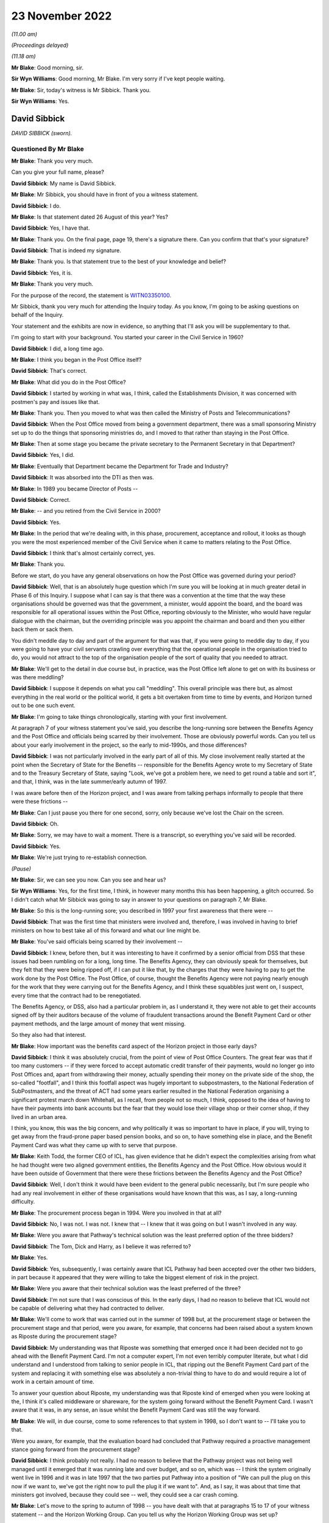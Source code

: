 23 November 2022
================

*(11.00 am)*

*(Proceedings delayed)*

*(11.18 am)*

**Mr Blake**: Good morning, sir.

**Sir Wyn Williams**: Good morning, Mr Blake.  I'm very sorry if I've kept people waiting.

**Mr Blake**: Sir, today's witness is Mr Sibbick.  Thank you.

**Sir Wyn Williams**: Yes.

David Sibbick
-------------

*DAVID SIBBICK (sworn).*

Questioned By Mr Blake
^^^^^^^^^^^^^^^^^^^^^^

**Mr Blake**: Thank you very much.

Can you give your full name, please?

**David Sibbick**: My name is David Sibbick.

**Mr Blake**: Mr Sibbick, you should have in front of you a witness statement.

**David Sibbick**: I do.

**Mr Blake**: Is that statement dated 26 August of this year?  Yes?

**David Sibbick**: Yes, I have that.

**Mr Blake**: Thank you.  On the final page, page 19, there's a signature there.  Can you confirm that that's your signature?

**David Sibbick**: That is indeed my signature.

**Mr Blake**: Thank you.  Is that statement true to the best of your knowledge and belief?

**David Sibbick**: Yes, it is.

**Mr Blake**: Thank you very much.

For the purpose of the record, the statement is `WITN03350100 <https://www.postofficehorizoninquiry.org.uk/evidence/witn03350100-david-sibbick-witness-statement>`_.

Mr Sibbick, thank you very much for attending the Inquiry today.  As you know, I'm going to be asking questions on behalf of the Inquiry.

Your statement and the exhibits are now in evidence, so anything that I'll ask you will be supplementary to that.

I'm going to start with your background.  You started your career in the Civil Service in 1960?

**David Sibbick**: I did, a long time ago.

**Mr Blake**: I think you began in the Post Office itself?

**David Sibbick**: That's correct.

**Mr Blake**: What did you do in the Post Office?

**David Sibbick**: I started by working in what was, I think, called the Establishments Division, it was concerned with postmen's pay and issues like that.

**Mr Blake**: Thank you.  Then you moved to what was then called the Ministry of Posts and Telecommunications?

**David Sibbick**: When the Post Office moved from being a government department, there was a small sponsoring Ministry set up to do the things that sponsoring ministries do, and I moved to that rather than staying in the Post Office.

**Mr Blake**: Then at some stage you became the private secretary to the Permanent Secretary in that Department?

**David Sibbick**: Yes, I did.

**Mr Blake**: Eventually that Department became the Department for Trade and Industry?

**David Sibbick**: It was absorbed into the DTI as then was.

**Mr Blake**: In 1989 you became Director of Posts --

**David Sibbick**: Correct.

**Mr Blake**: -- and you retired from the Civil Service in 2000?

**David Sibbick**: Yes.

**Mr Blake**: In the period that we're dealing with, in this phase, procurement, acceptance and rollout, it looks as though you were the most experienced member of the Civil Service when it came to matters relating to the Post Office.

**David Sibbick**: I think that's almost certainly correct, yes.

**Mr Blake**: Thank you.

Before we start, do you have any general observations on how the Post Office was governed during your period?

**David Sibbick**: Well, that is an absolutely huge question which I'm sure you will be looking at in much greater detail in Phase 6 of this Inquiry.  I suppose what I can say is that there was a convention at the time that the way these organisations should be governed was that the government, a minister, would appoint the board, and the board was responsible for all operational issues within the Post Office, reporting obviously to the Minister, who would have regular dialogue with the chairman, but the overriding principle was you appoint the chairman and board and then you either back them or sack them.

You didn't meddle day to day and part of the argument for that was that, if you were going to meddle day to day, if you were going to have your civil servants crawling over everything that the operational people in the organisation tried to do, you would not attract to the top of the organisation people of the sort of quality that you needed to attract.

**Mr Blake**: We'll get to the detail in due course but, in practice, was the Post Office left alone to get on with its business or was there meddling?

**David Sibbick**: I suppose it depends on what you call "meddling".  This overall principle was there but, as almost everything in the real world or the political world, it gets a bit overtaken from time to time by events, and Horizon turned out to be one such event.

**Mr Blake**: I'm going to take things chronologically, starting with your first involvement.

At paragraph 7 of your witness statement you've said, you describe the long-running sore between the Benefits Agency and the Post Office and officials being scarred by their involvement.  Those are obviously powerful words.  Can you tell us about your early involvement in the project, so the early to mid-1990s, and those differences?

**David Sibbick**: I was not particularly involved in the early part of all of this.  My close involvement really started at the point when the Secretary of State for the Benefits -- responsible for the Benefits Agency wrote to my Secretary of State and to the Treasury Secretary of State, saying "Look, we've got a problem here, we need to get round a table and sort it", and that, I think, was in the late summer/early autumn of 1997.

I was aware before then of the Horizon project, and I was aware from talking perhaps informally to people that there were these frictions --

**Mr Blake**: Can I just pause you there for one second, sorry, only because we've lost the Chair on the screen.

**David Sibbick**: Oh.

**Mr Blake**: Sorry, we may have to wait a moment.  There is a transcript, so everything you've said will be recorded.

**David Sibbick**: Yes.

**Mr Blake**: We're just trying to re-establish connection.

*(Pause)*

**Mr Blake**: Sir, we can see you now.  Can you see and hear us?

**Sir Wyn Williams**: Yes, for the first time, I think, in however many months this has been happening, a glitch occurred.  So I didn't catch what Mr Sibbick was going to say in answer to your questions on paragraph 7, Mr Blake.

**Mr Blake**: So this is the long-running sore; you described in 1997 your first awareness that there were --

**David Sibbick**: That was the first time that ministers were involved and, therefore, I was involved in having to brief ministers on how to best take all of this forward and what our line might be.

**Mr Blake**: You've said officials being scarred by their involvement --

**David Sibbick**: I knew, before then, but it was interesting to have it confirmed by a senior official from DSS that these issues had been rumbling on for a long, long time.  The Benefits Agency, they can obviously speak for themselves, but they felt that they were being ripped off, if I can put it like that, by the charges that they were having to pay to get the work done by the Post Office.  The Post Office, of course, thought the Benefits Agency were not paying nearly enough for the work that they were carrying out for the Benefits Agency, and I think these squabbles just went on, I suspect, every time that the contract had to be renegotiated.

The Benefits Agency, or DSS, also had a particular problem in, as I understand it, they were not able to get their accounts signed off by their auditors because of the volume of fraudulent transactions around the Benefit Payment Card or other payment methods, and the large amount of money that went missing.

So they also had that interest.

**Mr Blake**: How important was the benefits card aspect of the Horizon project in those early days?

**David Sibbick**: I think it was absolutely crucial, from the point of view of Post Office Counters.  The great fear was that if too many customers -- if they were forced to accept automatic credit transfer of their payments, would no longer go into Post Offices and, apart from withdrawing their money, actually spending their money on the private side of the shop, the so-called "footfall", and I think this footfall aspect was hugely important to subpostmasters, to the National Federation of SubPostmasters, and the threat of ACT had some years earlier resulted in the National Federation organising a significant protest march down Whitehall, as I recall, from people not so much, I think, opposed to the idea of having to have their payments into bank accounts but the fear that they would lose their village shop or their corner shop, if they lived in an urban area.

I think, you know, this was the big concern, and why politically it was so important to have in place, if you will, trying to get away from the fraud-prone paper based pension books, and so on, to have something else in place, and the Benefit Payment Card was what they came up with to serve that purpose.

**Mr Blake**: Keith Todd, the former CEO of ICL, has given evidence that he didn't expect the complexities arising from what he had thought were two aligned government entities, the Benefits Agency and the Post Office.  How obvious would it have been outside of Government that there were these frictions between the Benefits Agency and the Post Office?

**David Sibbick**: Well, I don't think it would have been evident to the general public necessarily, but I'm sure people who had any real involvement in either of these organisations would have known that this was, as I say, a long-running difficulty.

**Mr Blake**: The procurement process began in 1994.  Were you involved in that at all?

**David Sibbick**: No, I was not.  I was not.  I knew that -- I knew that it was going on but I wasn't involved in any way.

**Mr Blake**: Were you aware that Pathway's technical solution was the least preferred option of the three bidders?

**David Sibbick**: The Tom, Dick and Harry, as I believe it was referred to?

**Mr Blake**: Yes.

**David Sibbick**: Yes, subsequently, I was certainly aware that ICL Pathway had been accepted over the other two bidders, in part because it appeared that they were willing to take the biggest element of risk in the project.

**Mr Blake**: Were you aware that their technical solution was the least preferred of the three?

**David Sibbick**: I'm not sure that I was conscious of this.  In the early days, I had no reason to believe that ICL would not be capable of delivering what they had contracted to deliver.

**Mr Blake**: We'll come to work that was carried out in the summer of 1998 but, at the procurement stage or between the procurement stage and that period, were you aware, for example, that concerns had been raised about a system known as Riposte during the procurement stage?

**David Sibbick**: My understanding was that Riposte was something that emerged once it had been decided not to go ahead with the Benefit Payment Card.  I'm not a computer expert, I'm not even terribly computer literate, but what I did understand and I understood from talking to senior people in ICL, that ripping out the Benefit Payment Card part of the system and replacing it with something else was absolutely a non-trivial thing to have to do and would require a lot of work in a certain amount of time.

To answer your question about Riposte, my understanding was that Riposte kind of emerged when you were looking at the, I think it's called middleware or shareware, for the system going forward without the Benefit Payment Card.  I wasn't aware that it was, in any sense, an issue whilst the Benefit Payment Card was still the way forward.

**Mr Blake**: We will, in due course, come to some references to that system in 1998, so I don't want to -- I'll take you to that.

Were you aware, for example, that the evaluation board had concluded that Pathway required a proactive management stance going forward from the procurement stage?

**David Sibbick**: I think probably not really.  I had no reason to believe that the Pathway project was not being well managed until it emerged that it was running late and over budget, and so on, which was -- I think the system originally went live in 1996 and it was in late 1997 that the two parties put Pathway into a position of "We can pull the plug on this now if we want to, we've got the right now to pull the plug it if we want to".  And, as I say, it was about that time that ministers got involved, because they could see -- well, they could see a car crash coming.

**Mr Blake**: Let's move to the spring to autumn of 1998 -- you have dealt with that at paragraphs 15 to 17 of your witness statement -- and the Horizon Working Group.  Can you tell us why the Horizon Working Group was set up?

**David Sibbick**: Yes.  First, there's some confusion.  There were two Horizon working groups.  The first one was the sort of ministerial one, senior officials, and so on, with Adrian Montague's technical group reporting to it.

There was a second group set up which, at the time, nobody could think of an original name to distinguish it from the first one, I suppose, but that was more to keep some of the other parties -- so the :abbr:`NFSP (National Federation of SubPostmasters)`, the :abbr:`CWU (Communication Workers Union)`, and so on -- to keep them involved.  It was also thought that, because it was their members who were going to be using this system, that it would be a very useful body to monitor progress of the rollout once that had started.

So that had an ongoing role, if you like, the second one.  It was chaired initially by Ian McCartney, I think, and subsequently by Alan Johnson.

**Mr Blake**: Yes, and I think you refer to them in your witness statement as the working group 1998 and the working group 1999?

**David Sibbick**: Yes.

**Mr Blake**: Let's focus on the working group 1998 for now.

**David Sibbick**: Yes.

**Mr Blake**: Can we go to HMT00000034, please.  Thank you very much.

This is the report that they produced in July 1998. Can you tell us the background to this report, please?

**David Sibbick**: Well, the background to it was to look at where the project had got to, what options there were moving forward, and to make sure, as well, through the technical subgroup that the technical aspects of it had been properly explored and properly understood by government.

**Mr Blake**: Can we turn to page 4, please.  That's internal page 3, but it's page 4 on the pdf.  Thank you.  This is the "Summary and conclusions", and I'm just going to read from 1.1.  At the end of 1.1 it says:

"We were asked to consider:

"[First] whether the project is technically viable; and if so, how quickly it can be completed and at what cost to government;

"[second] the direct and indirect costs of cancellation and of any alternative available to deliver the project's objectives."

Then it says:

"We set up an Independent Panel of experts to address the first question."

The independent panel of experts is the group that's led by Adrian Montague; is that correct?

**David Sibbick**: That is correct.

**Mr Blake**: Thank you.  Then can we look at, down the page to 1.4, please, these are the three options that this group set out at this stage, so the summer of 1998.  Number 1 was "Seeking to continue the project"; and scrolling down, the second option would be to "[Reshape] the project by cancelling the Benefit Payment Card"; and the third option "Terminating the whole project".

So those were the three options in play at that stage.

Can we look at the "Recommendations" on page 8, please, and it's at the bottom of page 8.  Thank you. So the recommendations, starting at 1.7:

"The Working Group, apart from the DSS and Treasury Social Security team, recommends that ..."

Then over the page, thank you very much, first:

"in line with option 1, ICL Pathway should be given terms for continuing with the project ..."

So essentially their first recommendation is continuation.

Then we see, for example, the third bullet point there:

"If ICL cannot accept these terms, or if the negotiations cannot be satisfactorily concluded within two months, Ministers should sanction the public sector parties withdrawing from the contracts on the grounds of ICL Pathway's non-performance and we should implement option 3."

So the options there are continuation, give them a chance, but if negotiations break down, withdrawal. Is that a fair summary there?

**David Sibbick**: Yes, it is.

**Mr Blake**: Thank you.  Then below that at 1.8 it says:

"DSS recommend a similar approach with ICL, but based on option 2."

So that's option 2 was getting rid of the benefit card part of the programme?

**David Sibbick**: Continuing with the project but dropping the Benefit Payment Card, yes.

**Mr Blake**: Then it says:

"Treasury Social Security team prefers option 3."

Option 3 being cancellation.

Now, DSS and Treasury Social Security team are quite significant parts of this working group, in that -- who formed the working group?  It was the DTI --

**David Sibbick**: No, it was set up by the Treasury.

**Mr Blake**: Yes.  Yes, but it was the DSS and the Treasury Social Security team, and the DTI were presumably members of --

**David Sibbick**: Oh, yes.

**Mr Blake**: -- the group?

**David Sibbick**: Oh, yes.

**Mr Blake**: Yes.  So in other words, translating 1.8, the DTI agrees with continuation, the Treasury, save for their social security team, agree with continuation -- you're not so sure?

**David Sibbick**: I think the Treasury probably, at this point, were wavering.  They appeared to start off being quite firmly opposed to the project and seeing, understandably, the benefits from ACT.  I think they moved a bit, probably with the personnel involved, to, I thought, understanding the problems that cancellation would cause, politically, both in terms of the network of Post Offices but also the harm to the country's industrial strategy, in particular the damage, possibly even bringing collapse of ICL, Fujitsu being a major inward investor, and so on, and I think those issues started to weigh a bit more heavily in some Treasury minds at least.

**Mr Blake**: So, at this stage, who is it that really supports option 1?  That's the recommendation of the group, but it seems as though, even at this stage, the DSS certainly don't and the Treasury Social Security team don't.

**David Sibbick**: Well, I think -- I think the group didn't succeed, if indeed it was even trying to do that, in persuading certain members of the group that continuation was not the best way forward.  And this was the issue that was then -- "fought over" is perhaps putting it too strongly -- for quite a few months after that.

**Mr Blake**: The section on technical viability is on page 12, and can we have a look at that, please.  If we could scroll down to the second half of that page, thank you.  So it says:

"The Panel has concluded ..."

Is that the independent panel that you mentioned before with Adrian Montague, or is that --

**David Sibbick**: Yes, I think that's what it's referring to.

**Mr Blake**: "The Panel has concluded that the project is technically viable, although there are some risks, in particular around:

"scalability and robustness.  The programme is probably the biggest of its kind and the system has had to be tested at the level of its component parts.  The Panel is satisfied these risks are being well managed by ICL Pathway, but they nevertheless remain.

"the system is (necessarily) heavily dependent on a third party 'middleware' product called 'Riposte'. ICL Pathway have taken steps to cover their dependency on the project."

So that's where Riposte is mentioned.

**David Sibbick**: Yes, it is.  It is, and I have to confess that I don't remember Riposte being such a major part of the project at this stage.

As I said, I know it became a major issue when the Benefit Payment Card part of the system had to be -- had to be removed and replaced with something else, but what we did know, I think, from Adrian Montague's report, was that Riposte had been used by a number of other Post Offices, I think, and certainly other applications.

So they had reason to believe that it would be fit for purpose.  I know that later on there was discussion way above my head, in terms of technical understanding, about Riposte and web-based Riposte and whether, if they adopted that, it would negate some of the features of Windows NT, which had hitherto been relied on to carry out certain functions, and so on.  So I think it was not without some technical controversy.

**Mr Blake**: If we look below that:

"The Panel also believes that the basic infrastructure is very robust for the future and is generally based on industry standard products.  It should therefore allow POCL to compete for new business in a variety of markets, and for example develop new applications based on smart cards ...

"The Panel has seen no evidence to suggest that the systems being developed by BA and POCL to connect up to the systems being developed by Pathway will not work as required."

Let's look at the report itself.  So that section is on "Technical viability", and that's the heading there, and what it's highlighted is some risks around robustness, that's that first bullet point, and also some concerns about the use of Riposte, albeit at 3.1.5 it says "the basic infrastructure is very robust"?

**David Sibbick**: I think it may well be that, if Riposte was a part of it at that stage, it was just, as it were, a standard industry application that was working perfectly well.

Again, my limited understanding was that the Benefit Payment Card was operated within the system on a kind of batch basis, so that the information would be -- from it would be collected up at the end of the day and presumably consolidated, and then fired off back to the Benefits Agency or whoever, over lines that were leased or paid for much more cheaply than if you had the thing online all the time during the day.

I suspect that if we could think back 20 or 25 years, all of that would make a lot more sense than it perhaps would seem to today, when -- but maybe you wouldn't even consider these as problems.

**Mr Blake**: But you would accept that what's in front of you is at least some concerns about robustness and dependency on Riposte?

**David Sibbick**: Yes, I would absolutely accept that.

**Mr Blake**: Perhaps we should look at the Montague report itself, which may assist to develop that further.  Can we look at POL00028094, please.  So this is the report.  Can you tell us a little bit about the other author -- in fact, all three authors?  Who was Adrian Montague?

**David Sibbick**: Adrian Montague was the person who was in charge of the Government's PFI initiative.

**Mr Blake**: And Bill Robins?

**David Sibbick**: I don't know.

**Mr Blake**: I think he was head of the Northern Ireland Social Security Agency.

**David Sibbick**: Okay.

**Mr Blake**: And Alec Wylie?

**David Sibbick**: Again, I don't know.

**Mr Blake**: He was Director General of Communications and Information Services at the Ministry of Defence.  Does that help your recollection or not?

**David Sibbick**: Not really, I'm afraid, no.

**Mr Blake**: Do you know how they were selected for that particular project?

**David Sibbick**: How Adrian Montague was?

**Mr Blake**: Adrian Montague or all three of them.

**David Sibbick**: Well, I imagine Adrian Montague himself recruited those two people, I don't know that.

**Mr Blake**: We'll be hearing from --

**David Sibbick**: Yes.

**Mr Blake**: -- Sir Adrian.

**David Sibbick**: Okay.  Why Adrian Montague?  Well, this was -- Horizon was at that point a massive PFI scheme, so it's not surprising, perhaps, that he was selected for that task.

**Mr Blake**: He wasn't himself a technical expert, though?

**David Sibbick**: I believe not.

**Mr Blake**: No.  You've said in your statement that ministers and officials were effectively reliant on these experts to inform them of technical issues.

**David Sibbick**: Yes.

**Mr Blake**: Was there a standing body of technical advisers within Government dealing with Horizon or was it --

**David Sibbick**: No.

**Mr Blake**: -- reliant on reports such as this?

**David Sibbick**: It was reliant on reports such as this.  What I would say is that I know that the Post Office itself had an IT department headed by -- I can't remember his name but I believe he was very well respected within the IT industry, and I'm sure the Benefits Agency, likewise, would have had their own technical expert.  So it's not that the project lacked technical people looking at it, and evaluating it.

**Mr Blake**: Was Government therefore dependent on what they were told by the Post Office?

**David Sibbick**: Dependent what we were told by the technical subcommittee.  They were -- they were there to provide technical expertise to all the government parties involved equally, rather than each of us trying to set up our own expert and have experts layered on experts layered on experts, and so on.

**Mr Blake**: Can we look at page 3 of this document, which provides the "Executive Summary".  The third bullet point under "Background" reads as follows:

"In the light of concerns over progress, this Panel, chaired by the head of the Treasury Task Force on Private Finance, was set up to make an independent assessment of whether the programme was technically viable, if so how quickly it could be completed and at what cost."

Is that your recollection of its purpose?

**David Sibbick**: Yes, it is.

**Mr Blake**: The issue, it seems, from the third bullet point, is one of viability rather than, for example, reliability. Would you agree with that, at that stage, in 1998?

**David Sibbick**: Yes, given that that was a finding of the technical committee.

**Mr Blake**: Yes.  But the focus, the word that we've used, we've heard, both from the overall working group report and from this report, is one of "viability".

**David Sibbick**: I think what was meant by that was technical viability.

**Mr Blake**: Yes.

**David Sibbick**: There were financing issues, of course, and they come up a bit later on in all of this but I think at this point one is talking about technical viability: will the system work?  Will it do what it's supposed to do?

**Mr Blake**: Peter Copping of PA Consulting has given evidence to this Inquiry, and he has described the task that he was asked to carry out for this expert panel as "calibrating the art of the possible", rather than looking at, for example, technical faults and defects.  Would you agree with that?

**David Sibbick**: Well, that was his view.  I mean, I have no real basis for challenging that but what we -- what Government needed was advice on whether this thing can be made to work and do the job that it was -- that it was set up to do.

**Mr Blake**: Would you accept that it wasn't a report that addressed, at a very detailed level, issues such as technical faults and reliability of the system?

**David Sibbick**: When I read the report of the Adrian Montague group, it looks to me as though it does go into quite a lot of technical detail, and I imagine they drew on whatever they needed to draw on to come up with that.

I think it was quite reassuring and I don't think it was kind of deliberately slanted because that's what ministers or anyone else wanted to hear.

**Mr Blake**: Perhaps we can look at the "Findings".  If we look at the second finding there, the second bullet point, it says:

"Our view is that the programme is technically viable.  There must be some risk around scalability and robustness because the system has had to be tested at the level of component parts, but we are satisfied these risks are being well managed by Pathway."

So their view being expressed there is that the programme itself is technically viable, albeit there are risks with regard to scalability and robustness.  Is that a fair reading of that finding?

**David Sibbick**: Yes, I think -- I think that is exactly right.  If there was -- if there were issues around testing, and those later on as well, I think it was around the fact that this is an immense project, in terms of the numbers -- 20,000 post offices, 40,000 counter positions, if I vaguely remember the numbers -- and I would have thought anything that you tried to put together, you can test in a much more limited environment, but you don't know what's going to happen when you roll it out at that sort of -- at that sort of scale.

And I wonder whether the testing that was done at the end, after the Benefit Payment Card had gone from the system, whether that was sort of tested at sufficient scale, I don't know.  I seem to remember seeing bits of paper around the place where people were expressing concerns that it hadn't been.

I think some of these pieces of paper came from the National Federation of SubPostmasters, where members who had early experience of the system were finding all sorts of bugs in it that they were reporting upwards.

I don't think it's surprising that there were such bugs.  My understanding of the way these huge systems work, whether they're the bank's systems or government systems or anything else, you know, there will be bugs, and the issue is whether they can be identified quickly enough and whether they can be put right quickly enough.

**Mr Blake**: Is that kind of analysis, I think your view is that that should take place towards the rollout stage or later down the line than, for example, 1998?

**David Sibbick**: I think, I think what I'm saying is that you need to test the system at all stages but when it's kind of complete, when you're about to push the button and roll it out to all of these post offices, you do want to make sure, I would suggest, that you have tried to test the thing at scale as thoroughly as you possibly can.

**Mr Blake**: Looking again at that second finding, where they say "There must be some risk around scalability and robustness" --

**David Sibbick**: Yes.

**Mr Blake**: -- would it be fair to say that the expert report wasn't finding the Horizon system at that stage as robust, that wasn't a finding that they were making?  I will out of fairness take you to the next paragraph, which does say -- I'll read that:

"There is good evidence of future proofing at all levels.  The basic infrastructure is very robust for the future and, in the main, industry standard products have been used.  The system who allow POCL to compete for new business in a variety of markets, including banking and financial services.  New applications based on smartcard technology should be relatively straightforward and economic.  If online applications are required, they may take longer and require more investment."

So looking at those two paragraphs --

**David Sibbick**: Yeah.

**Mr Blake**: -- is a fair summary that, in terms of the actual working of the Horizon system, there are certainly risks around robustness, the basic infrastructure itself is robust, very robust for the future, but there are undoubtedly risks with regards to scalability and robustness of, for example, the software that it would use?

**David Sibbick**: Yeah, I think that's what I was probably rather inadequately trying to express, that the system had been tested -- I won't say in the laboratory, because obviously it was a lot more than that.  The system had been thoroughly tested and all the bits were shown to work, and so on, but, when you start rolling it out into the real world, you are bound to get problems coming up with it.  I think the final sentence of that "If online applications are required, they may take longer and require more investment", and that was also very much my understanding, that it's one thing to take the Benefit Payment Card out of the system, though you still need to test how it works, sort of, without that, but what you need to replace it with is smartcard technology and that -- that still had to be developed.

That was a bit of an un -- as I understood it, that was a bit of an unknown at that time and ICL, I think, recognised that there was actually quite a lot of development work still to be done on that.

**Mr Blake**: Would you accept that those two paragraphs there are not signing off Horizon as being robust?

**David Sibbick**: I think it's signing it off as being robust, as far as they had got.  But it wasn't finished.  There was more to be done, and then the scalability thing was always going to be -- have a big question mark over it.  You know, would it really work at -- I think it's something like 40,000 counter positions.  So you then have not just issues about the system itself but about the training to use it, whether it's easy to use, whether some 80-year old subpostmistress in the Orkneys is going to easily get to grips with that technology.  And I can feel for the poor lady, because I wouldn't be very good at it either.

**Mr Blake**: I think your evidence is that it was saying that it was sufficient at that stage but there were undoubtedly risks with regards to scalability, for example?

**David Sibbick**: Absolutely, and possibly not just scalability.  What I recall was that, at the end, in a big rush after it had been decided to drop the Benefit Payment Card, the system had to be adapted to work without it and perhaps, as far as possible, to make provision for things to be added later on, and there was then a lot of -- I don't like to use the word "pressure" because it sounds as though somebody is sort of breathing down their necks and saying "Get on with this".

The pressure came from the political decision to finally agree that the Benefits Agency could start rolling out their ACT solution from 2003, which was not a very long way ahead, given the time it takes for all of these things to work through.

So that was, that was, if you like, the pressure to get the system done and rolled out.  Of course, it wouldn't have been accepted by POCL, if they thought there were major flaws with it.  I remember there were a couple of flaws identified at the very end, just before the sign-off, and they were put right and they were tested and shown to be okay, so that POCL was satisfied with that, and then they wrote a rather large cheque.

**Mr Blake**: We'll get to all of that probably this afternoon, but I'm happy to stay with it briefly now.  Is it therefore your view that, ultimately, Horizon was rushed out after the Benefits Agency pulled out of the project?

**David Sibbick**: I don't like to say "rushed out", because that sounds like it was just kind of "Get it out of here, willy-nilly".  I don't think it was that at all.  I do think there was a lot of pressure, a lot of desire on the part of the Post Office to get this thing moving because, if you sit around too long you're not going to get it all sorted by the time ACT comes along, and you want to get it out there and in use in order to persuade banks and other organisations to start using it because, apart from anything else, you're going to need additional revenue streams when the amount that the Benefits Agency is asking you to do is reduced and, therefore, the amount of income you get from that is reduced.

**Mr Blake**: Thank you.

Returning to the findings, can we just scroll down a little bit, please.  Thank you.  So it goes on there:

"A further nine months delay to the programme is our best forecast, with September 2001 for national rollout completion.  Critical path issues will have to be resolved fast to make this possible, and the date could be brought forward with commitment and goodwill on all sides."

Perhaps that gives an indication as to the time pressures that may might be involved --

**David Sibbick**: Yes, yes.

**Mr Blake**: -- in rollout, even at that stage, while the benefits card system was part of the project.  Do you agree with that?

**David Sibbick**: Yes, I think so.

**Mr Blake**: Moving down to the bottom of that page:

"Driven mainly by timetable slippage, the sponsors' business cases are eroding.  The direct cost of delay is estimated at £180 [million], over half of which falls to the sponsors.  Potential savings from fraud reduction would also be delayed.  Pathway, on the basis of the figures it has provided, would make an overall loss if the contract continued on its present terms and would require an extension to break even."

So, I mean, perhaps even in the summer of 1998 there seemed to be significant time pressures to complete the project?

**David Sibbick**: I think that's right.

**Mr Blake**: Can we go over the page, please.

**David Sibbick**: We say "time pressures".  I mean, the pressures came, at least in part, from the fact that all the disadvantages of the situation, as it was then, were costing everybody money.  You know, "We can't sit around and just let this thing kind of bleed to death and us bleed to death with it".

**Mr Blake**: Then the report suggests a "Possible way forward", and it says, for example, in the first bullet point:

"Although the parties did not ... agree, we believe that a restructuring of the full programme could offer ... a way forward.

"The restructuring would extend the use of the card beyond the current contract end date.  BA and POCL would prepare for a rapid increase thereafter in benefit payments via the banking system ... POCL could by then be ready to offer a competitively priced service for customers who still wished to use post offices for access to cash in this new environment.  Pathway would be closer to recouping its investment.

"A second option [so this is the alternative], less risky in programme management terms, would be to descope the programme by stopping the Benefit Payment Card, while still allowing time for BA and POCL to prepare for ACT."

So what were the proposals being put forward by the expert group at that stage?

**David Sibbick**: Well, as I understand that, what they're saying was "We could propose going forward, still on the basis of the Benefit Payment Card, for a limited period and then to have to switch over".

The alternative that they were proposing, I think, was, well, the one of scrapping the Benefit Payment Card and then trying to move forward without it, until such time as an alternative can be -- can be developed.

**Mr Blake**: Can we turn to page 11, which sets out some of the problems that had been identified by the expert panel. It's paragraph 22 that I'd like to look at.

So it says there -- I'm going to read it just for the purposes of the transcript:

"However there remain problems and difficulties in formally signing off requirements and solutions so that delivery dates can be planned and agreed.  For example:

"there is not yet a stable baseline requirement formally agreed by all parties on which plans and key milestones can be agreed;

"the parties have yet to sign off proposals to descope Release 2 ... in New Release 2 ... a partial solution ready for the start of national rollout and New Release 2+ ... the full solution to be available later;

"there is no agreed Acceptance Plan or timescale for acceptance, which puts at risk the timetable for contractual acceptance of the system;

"there is no consensus on the length of Model Office testing, live trial ... and the contingency to be allowed;

"there is no agreement on the rate of rollout, or 'beat rate';

"there are no agreed timescales for change control decisions;

"version 4 of the Master Plan ... has not been signed off and there is no formal agreement about the conditions for deciding that rollout has been completed; and

"hence the dates proposed for the start of live trial and rollout to all 19,000 post offices are at risk."

Over the page, please, to paragraph 27, this is again a mention of the Riposte concerns, it says:

"Although we believe the architecture to be viable, there is a concern that the system is (necessarily) heavily dependent on the third party middleware product 'Riposte'.  This risk will persist and steps must be taken to manage this risk over the operational lifetime of the system (in addition to those steps already taken in the development stages by ICL and Pathway).  If, as is confidently predicted by ICL [and I think this is a point that you were making earlier] by ICL, this product becomes a Postal industry standard, this risk is significantly mitigated.  Pathway has also taken steps to cover their dependency on Riposte by holding a copy of the source code and by training their staff in its use."

Now, again, those passages that I've just mentioned, there are certainly risks that are being highlighted with regards to the Horizon project?

**David Sibbick**: There certainly are, yes.

**Mr Blake**: Do you know how your Department envisaged that monitoring would take place with regards to the operational lifetime of Horizon?

**David Sibbick**: I don't think that we had any plans to closely monitor this on a day-to-day basis.  Horizon had become a political issue, with ministers involved, and ministers were just concerned to get a solution.  We were not concerned to stand over the thing and try to see whether each individual little bit can get properly resolved.  We just wanted to know whether what ministers had agreed to could be delivered in time and, if it couldn't, then it comes back for some decisions on what we do in those new circumstances.

As far as we were concerned, all of these things here -- and I agree there are quite a lot of them -- were for the parties involved to solve, and they were not saying to us that those issues could not be resolved.  They'd been flagged up as things that needed to be put right.

I, again, find this reference to Riposte a little confusing because, if it had always been part of the system, then I'm not sure what the -- what the issue was.

I knew that it needed to become part of the system in order to allow the functionality that POCL wanted to see for the future.

**Mr Blake**: I mean --

**David Sibbick**: If I've got that wrong, then I apologise.

**Mr Blake**: No, I mean, sticking with Riposte, we know, for example, that there was a known bug identified later on, that we refer to as the Callendar Square bug, 2000 and onwards.

Was there anyone in Government tracking these kinds of issues that were highlighted in this report?

**David Sibbick**: I'm not aware that there was anyone in -- certainly in DTI, I don't know what DSS were doing, but not tracking it on a sort of day-by-day, issue-by-issue basis.

**Mr Blake**: Because a report of this kind, it provides a snapshot in time, doesn't it?

**David Sibbick**: Yes, it does.

**Mr Blake**: I think you've said that you would have relied on the Post Office to have followed these kinds of matters forward?

**David Sibbick**: Er --

**Mr Blake**: The highly technical matters that --

**David Sibbick**: Well, I'm sure that, if highly technical matters looked as though they could be showstoppers, then they would have been escalated up within the Post Office.  But the Post Office is, as you know, a very big organisation and lots of different bits and functions of it, so I don't think the board would have seen -- seen it as its job to follow these issues on a day-by-day basis to make sure that they were getting resolved.  Like us, they would want to know whether everything is going to be okay to go ahead.

**Mr Blake**: I'm going to move on to November 1998.  Can we look at BEIS0000181, please.  Are you content?  We do usually take a morning break.  We've started quite late today. Are you happy to --

**David Sibbick**: No, I'm content to go on if that's what you wish to do.

**Mr Blake**: Please do tell me if you would like to at any stage though.

**David Sibbick**: Thank you.

**Mr Blake**: So let's look at this document.  One thing that you've also referred to in your witness statement is a KPMG report addressing technical issues, and I just wanted to cover that off as well.

Do you recognise this document?  I think it's an annex to a ministerial submission.

**David Sibbick**: Yes.  Yes.

**Mr Blake**: It talks there of the three options: option 1, continuing with Horizon; option 2, continuing with the project minus the benefit card; and option 3, cancellation of the project.

Can we look at page 3, please.  Option 2 is the continuation minus the benefit card, and it says there:

"KPMG have confirmed that Option 2 is technically and commercially feasible."

Again, similar to the kind of language that we heard from that expert's report: feasibility, viability.  Do you consider those similar terms, that the experts there are looking into feasibility rather than, for example, reliability?

**David Sibbick**: That might be a better word, yes.

**Mr Blake**: Would it be fair to say that the focus of the Government at this stage, at that time, was whether the project was possible rather than whether it would be, for example, reliable?

**David Sibbick**: Of course, we would want to see that it was -- that it was reliable.  It was going to be responsible for making an enormous number of, if you like, state payments or benefits to a great number of people living all over the country, and it needed to work, it needed to be reliable, it needed to be relatively easy to use.

**Mr Blake**: But we saw the task that was set for the independent group was whether the system was viable.  If we look at some of these KPMG documents we can see there that their task was whether it was feasible.

Do you see the difference between that and asking somebody whether the system is reliable or to analyse and assess the reliability of the system?

**David Sibbick**: I think -- of course, the -- of course, financial issues came into all of this, but I don't think, in the context that we've discussed so far this morning, we were talking about anything other than whether the system could work.

**Mr Blake**: Can we look at BEIS0000179.  This is another document that describes the work that KPMG were carrying out. I think you wrote this ministerial submission --

**David Sibbick**: Yes, looks like it.

**Mr Blake**: -- to the Secretary of State.  This is 6 November 1998.

It's over the page, please, paragraphs 5 and 6, which discuss, to some extent, KPMG's role.  It says there:

"To assist with the first strand of work, the negotiations between BA/POCL and ICL, Graham Corbett, Deputy Chairman of the MMC and former Finance Director of EuroTunnel was appointed to chair the negotiations. KPMG were appointed to assist him, particularly in understanding and validating the business cases of each of the contracting parties."

Then the next paragraph:

"KPMG were also asked to undertake a major piece of work on the second strand of activity, that of enabling value for money comparisons to be made between the three options."

It may assist if I take you to one further document that relates to KPMG and that is HMT00000005.  This is a KPMG report or interim -- I think it's a progress report, and perhaps we could -- I think you're named there as one of the recipients -- just scroll to the final page of that, page 5.  It again addresses "Option 2 viability", and it says:

"Having examined the high level architecture of ICL Pathway it would appear that Option 2 is technically feasible.  Indeed Pathway are actively marketing the system to overseas post offices, without the Benefit Payment Card."

Again, I think that's something that you mentioned earlier, that it was being used abroad in other post offices?

**David Sibbick**: Riposte.

**Mr Blake**: Riposte?

**David Sibbick**: Yes.

**Mr Blake**: Again, there we see reference to technical feasibility and --

**David Sibbick**: Yeah.

**Mr Blake**: -- KPMG having examined the high level architecture. Did you understand anybody to be producing, at that stage, a report that went into the detail of, for example, bugs and errors or technical concerns about reliability?

**David Sibbick**: I don't think so.  Here we have moved on, apart from the high level architecture bit, we are here talking about financial viability of the project and whether the financial attributes would -- could be made to be acceptable to ICL and to the Post Office.  So now, I think, Mr Corbett was brought in and KPMG, to look at these things, because now we're kind of moving more towards "We think we know where the system is going in a physical sense, now does it make commercial sense, can it be made to make commercial financial sense?"

**Mr Blake**: One thing that KPMG has looked at is the high level architecture --

**David Sibbick**: Yes, yes.

**Mr Blake**: -- and it said that it's technically feasible?

**David Sibbick**: Yeah.  Again, they believe that it's technically sound and can work.

**Mr Blake**: I suppose "technically sound" may be different to "technically feasible", and I think the point I'm really making is: at the DTI, were you interpreting these reports as signing off the Horizon system?

**David Sibbick**: No.

**Mr Blake**: No?

**David Sibbick**: No, I don't think so.  I think we were reassured by these reports that there was something there that could be made to fulfil the functions that we needed from it. I don't think at any stage we were saying "Oh, okay, this is now an absolute done deal, it's a masterpiece, it will work, no problems with that, we can forget about that entirely".  But I think these reports were giving us reassurance that the thing was going in the right direction and could continue to be made sound in wind and limb.

**Mr Blake**: Albeit subject to the risks that we've seen identified in the experts' report?

**David Sibbick**: Absolutely, absolutely.

**Mr Blake**: Can we look at a document from December 1998, and that is at CBO00100001_072.  This is a document that I'm afraid we have only sent you quite recently.  Have you had a chance to have a look at that?

**David Sibbick**: I've sort of skimmed it, yes.

**Mr Blake**: It's a letter or a note to the Prime Minister from Geoff Mulgan.  Do you remember who Geoff Mulgan was?

**David Sibbick**: Er ...

**Mr Blake**: I think he was a special adviser to the Prime Minister.

**David Sibbick**: I think he was a special adviser to Lord Falconer.

**Mr Blake**: Thank you.  Would you have seen this document at the time?

**David Sibbick**: I would expect to have done, yes.

**Mr Blake**: I'll just read the underlined part of paragraph 1:

"A decision now needs to be taken on whether to proceed with the Horizon project."

Can we go over the page, please.  I'm going to read paragraph 4 in its entirety for the record.  It says:

"However, the decision is not clear cut.  The problems that have beset this project may well continue; continuation would lock the government in for 10-12 years to what many see as a flawed system; cancellation on the other hand would enable the Post Office to take advantage of newer, cheaper or more flexible technology, while the DSS could move rapidly to paying benefits into people's bank accounts. Cancellation would also release around £2-3 [billion] over the next decade to be spent in other ways to support and automate the Post Office."

Paragraph 6:

"in making a judgement, the following issues are paramount ..."

It's that first bullet point that I want to focus on.  It says:

"The virtues of the project itself: overall, Horizon, now looks increasingly flawed.  It is centred around a technology, the Benefit Payment Card ... that is both overengineered -- and very expensive -- and likely soon to be obsolete.  Indeed, ICL acknowledge that the [Benefit Payment Card] will have not commercial value to them at the end of the project.  Although they remain underdeveloped, the alternatives, which involve simpler off-the-shelf banking technology, look increasingly attractive, offering a route to universal banking, automated post offices and better provision of government information."

Were you aware at that time of the suggestion that the technology had been overengineered?

**David Sibbick**: I don't -- I don't know exactly what is meant by that. I'm sure that ICL would have wanted to do everything that they could, to put everything that they could into the system to make sure that when it was rolled out in these huge numbers that it would -- that it would all work.  You can look at it afterwards, I suppose, and say, "Well, you didn't really need to go to quite these lengths, look, it works an absolute treat, nothing ever goes wrong with it, you could have cut some corners, you might have had one or two things -- one or two things being thrown up, but it would have been good enough".

I think the -- in a way, the way that I -- that I read this, this whole piece, is that it would be so much easier if we weren't starting from where we are starting.  If we could start with a clean sheet of paper, life would be so much simpler.  But the point underlying it all was: but we're not starting with a clean sheet of paper, we've got ICL involved in a major, major project, the collapse of which would be -- have serious implications, as I've said, for them, for Fujitsu, for inward investment, for the Private Finance Initiative, and so on, and what do you do about the whole thing of the Post Office Counters Network?

So I understand absolutely what this is saying.  My reaction to it is: yeah, but we're not starting with a clean sheet of paper, we've got what we've got and we probably need to try to make the best of it.

**Mr Blake**: Could we go over the page, please, to paragraph 7.  In fact, it may be over two pages.  Thank you very much. It says there:

"Departments remain divided.  Alistair Darling remains strongly opposed to continuing.  Ian McCartney for DTI will argue strongly for accepting a deal (Peter Mandelson has largely kept out of the discussions).  The Treasury is divided at official level, but Stephen Byers will probably, on balance, want to accept the deal for pragmatic reason, even though he would prefer to cancel."

**David Sibbick**: Yes.

**Mr Blake**: Is that an accurate reflection of the respective positions at that stage?

**David Sibbick**: I think absolutely so, yes.

**Mr Blake**: Then moving on to the next paragraph:

"At first glance, most of the factors point towards continuation.  However my view, which Lord Falconer broadly shares, is that although short-term considerations and expedience point strongly towards making a deal, this will in the [long term] prove unsatisfactory, leaving the Post Office and government dependent on a hugely expensive, inflexible, inappropriate and possibly unreliable system."

Do you know where those concerns about reliability came from?

**David Sibbick**: I suppose they came from some of what we've seen, that there are risks attached to -- to all of this, and the Benefits Agency, which is -- which was much closer to the project than we were, for example, had, I think, increasingly cast doubts on ICL's ability to deliver that.  They didn't want the project from the word go. So they were always rather hostile to it and I'm sure that they would have interpreted a lot of these caveats that we've seen as, "Well, look, look at all this, look at all this, it's going to be awful, isn't it, and, at the end of the day, we would have spent a huge amount of money and we won't actually have achieved our longer term objectives with it".

**Mr Blake**: If we go to the final page, there are some handwritten notes.  Now, we have a statement from Sir Tony Blair now and his statement can be found at `WITN06080100 <https://www.postofficehorizoninquiry.org.uk/evidence/witn06080100-anthony-blair-witness-statement>`_.  I'm not going to bring it up on screen but that's just for the record and so that it is in evidence.

Sorry, could we go to the page before as well, which is where the handwriting starts.  I can read you, he has typed out this handwriting, just in case you can't read it?

**David Sibbick**: I think I can, in fact, read the handwriting.

**Mr Blake**: Well, I'll read you his interpretation of it.  It is:

"I would favour Option 1 but for Geoff's statement that the system itself is flawed.  Surely there must be a clear view on this.  Speak to me on that, ie reading the enclosed paper, it all focuses on the financial deal but there the risks are pretty even, probably coming down on the side of continuing.  The real heart of it is the system itself."

**David Sibbick**: Yeah.

**Mr Blake**: Now, the message seems to be getting there to the Prime Minister that the system itself has flaws or it is flawed.  Where would he be getting that information from?  Is that also -- I mean, I suppose that's from the author of this letter --

**David Sibbick**: Yes.

**Mr Blake**: -- who you've said has received it likely from the DSS. Is that a fair analysis of what's happened --

**David Sibbick**: Yeah, I don't -- I mean, I think it's a fair -- a fair statement of where, you know, where they were coming from, and I don't think I disagree with very much of what's said.  But all of that, in the end, had to be tempered by the political damage on the other side of cancellation.

**Mr Blake**: Thank you.

Those kinds of concerns, though, about the system being flawed, don't seem to appear to be articulated in DTI correspondence.  Do you think that's fair, from what you've seen of the submissions and the letters at the time?

**David Sibbick**: Well, a lot of the technical reports, and so on, were appended to briefing.  I don't think that we were trying to frighten ministers with some of the things that could go wrong.  I don't think either we were implying that everything is okay and all you've got to do is take a decision and everything will be wonderful.  And I think that our ministers, like other ministers, were very well aware of the pressures that were increasing, almost day by day, that some decision wasn't taken and something moved forward.

I mean, it had just kind of got stuck in the mud, as it were, and all of that time -- I can't remember what the number was -- but several million pounds a day were being thrown away.

**Mr Blake**: Because of its commitment to the project and to that option 1, do you think that the DTI shied away from highlighting those kinds of problems at that time?

**David Sibbick**: It's possible that we were misinterpreting the gravity of, of some of these things.  But I don't think we were any more biased one way or the other than the technical reports that we were receiving.

**Mr Blake**: Can we look at BEIS0000418, please.  This is a letter from Peter Mandelson, who was at that time the Secretary of State --

**David Sibbick**: Yes.

**Mr Blake**: -- to Stephen Byers, who was the chief secretary to the Treasury.  Would you have drafted this kind of letter?

**David Sibbick**: Probably.

**Mr Blake**: I'm going to read the first paragraph.  It says -- can we just scroll down slightly, thank you:

"I was disappointed that our meeting yesterday was again unable to reach a clear decision on the way forward for the BA/POCL automation project.  The continued uncertainty is becoming increasingly damaging for all the parties concerned.  As I see it, the choice is a straightforward one:

"to continue with Horizon, we will need to secure heads of agreement.  Within two to three years Horizon will have equipped the Post Office with a modern IT system, capable not only of handling the Benefit Payment Card, but also front-end banking facilities in conjunction with the commercial banks.  This will help us to implement our social banking policies, and to bring modern electronic government into communities which other organisations simply do not reach."

So a positive result of Horizon being implemented, or suggested quite considerable benefits from Horizon.

**David Sibbick**: That such benefits could and should flow from proceeding with Horizon, yes.

**Mr Blake**: Then the next bullet point, quite a bleak picture is painted:

"or we can take a major step into the unknown, delaying the modernisation of the Post Office Counters network, risking the departure of existing clients and virtually eliminating the possibility of attracting new ones.  The damage to the confidence of subpostmasters and the knock-on effect of network closures will produce political fallout, no matter how carefully we try to handle it.  The reduction in the network will reduce our ability to extend social banking and modern government into the very communities we most wish to target.  Our relations with Fujitsu, a major inward investor into the UK over the past decade, would be severely damaged, as would the credibility of PFI."

Those are some of the things that you've been telling us about this morning.  Would you accept that quite a bleak picture is being painted there?

**David Sibbick**: Well, I think, I think what that was -- what this letter was doing was countering the letter from, was it Alistair Darling or Geoff Mulgan or someone, who seemed to be painting a very, very different picture from the one that we were interpreting from the evidence that we had.

**Mr Blake**: Can we go over the page, please:

"There is still some way to go to complete the Horizon project, but the basic development work has been thoroughly evaluated by independent experts ..."

Can I pause there: is that a reference to the expert group that we've seen?

**David Sibbick**: Yes, it is, and I think the point there is that those experts were saying that the basic development work was robust, because it hadn't really moved much beyond that at the point that they were looking at it.  So they were saying that, if you like, the nuts and bolts -- or the electronic equivalent of nuts and bolts -- you know, they all look the right ones and put together in the right order, in a way that would work and work reliably.

**Mr Blake**: So I'll just read the whole of that sentence.  It says:

"... the basic development work has been thoroughly evaluated by independent experts who have pronounced it viable, robust and of a design which should accommodate future technological developments."

Do you think that fairly and accurately reflected what the independent group had found or do you think it was painting again a slightly rosy picture?

**David Sibbick**: I think so, I mean, the technical group and other people accepted that the system, if it was going to do proper smartcard functions, would need further development work but the -- if you like, the architecture of the whole thing looked as though it was suitable for those adaptions, when they came along.

**Mr Blake**: Could we bring on screen, perhaps alongside this document, a document we've seen, it's POL00028094, and it's -- thank you.  That's the report.  If we could look at page 3 of the report, thank you, and if we scroll down slightly, thank you, so this is where it says:

"Our view [of] the programme is technically viable. There must be some risk around scalability and robustness because the system has to be tested at the level of component parts."

Do you think that that is fairly reflected in the statement that it is viable, robust and of a design that should accommodate future technological developments?

**David Sibbick**: I think it broadly is, yes.  I mean, this says that -- technically viable, the system has been tested at the level of component parts.  So the basic bits of it, which is what they had at that time, they kind of signed off as being fit for purpose.  But it doesn't in any way, shape or form say that, you know, this means that the whole project, when it's completed, will be absolutely fine.  It says, "As far as it's got, when we're looking at it, it looks good to us".

**Mr Blake**: One of the things that the Inquiry is trying to establish is where this term "robust" comes from and it's a phrase that we'll then see in quite a few documents from the DTI.

**David Sibbick**: Yes.

**Mr Blake**: Do you think that, effectively, shorthand has been used there to describe a much more complex problem, or a much more complex issue?

**David Sibbick**: Well, I'm sure robust doesn't mean it'll bounce if you drop it on the floor; it's not that kind of robustness. I think what it's saying is the way that it's being built and put together should mean that, in use, in the way that it's likely to be used, it should stand up to the task being asked of it.

**Mr Blake**: Do you think that the risks that were highlighted by the independent group should have been highlighted in this kind of correspondence, the risk to robustness that they identified?

**David Sibbick**: Yes, as I say, I don't think they were trying to say everything is perfect, what they're saying is "We've looked at it and, as far as we can see, it looks at this stage to be okay".  They're not saying "We're absolutely certain that it'll be okay when more work has been done on it".  At this stage it looks -- it looks good, or good enough.

**Mr Blake**: Moving on to the next paragraph, it says:

"I believe the only sensible choice is to proceed with the Horizon project.  It is the way forward which offers the least commercial and technological risk."

Do you know where that came from, that it offers the least technological risk?

**David Sibbick**: No, I think that what -- what it refers to, or what it's trying to refer to is, if you cancelled the project and you had to start from scratch again, you would be -- because you've then got nothing, you don't know whether something else could be developed that would be that much better.  I mean, you know what you've got, you don't know what you haven't got.  It might be wonderful, it might be rubbish.

**Mr Blake**: At that stage, you were aware that ICL Pathway, out of the three bidders, for example, posed the highest technological risk?

**David Sibbick**: I didn't know at the time, I was not involved in that at the time.  I've subsequently learned that the parties had chosen ICL Pathway because their proposal meant that ICL would be carrying the greatest risk, was my understanding of the --

**Mr Blake**: I mean, do you think in December 1998 the Secretary of State, or those in high levels within the DTI, would have been aware that Pathway, in fact, had been found to pose the highest technological risk at the procurement stage?

**David Sibbick**: Probably not.

**Mr Blake**: Do you think that these kind of --

**David Sibbick**: I don't know what DSS ministers would have known from the Benefits Agency, but I don't think that was anything that was ever brought to our attention at the time.

**Mr Blake**: Do you think that Peter Mandelson in this letter, having referred to the system to be "viable, robust and of a design that should accommodate future technological developments", and also highlighting that it offered the least technological risk, do you think that was trying to spin it a little bit and sound a bit positive in order --

**David Sibbick**: I don't think the technological -- least technological risk was spinning it.  I think if you were to throw away Horizon and then go out into the marketplace and try to get something else, you don't know what you would get. So there would be a much bigger risk around that.  I'm not suggesting that you might not find something better, but there's a risk that you would find something worse.

**Mr Blake**: It wouldn't have posed the least technological risk, though.  I mean, having nothing poses the least technological risk, doesn't it?

**David Sibbick**: It poses the least technological risk but an enormous, enormous political risk.

**Mr Blake**: Yes, but do you think the phrase there "least technological risk" was really trying to make the risks involved in the project seem less than they were?

**David Sibbick**: No, well, I hope it wasn't interpreted like that, it wasn't intended to mean that.  What it was intended to do, as I've just said, is to say "Well, we've got something that we know here -- we think, not that there are no problems with it or no technological risks left, but we think that it's going to be okay; if you start from scratch again, that could be a greater risk".

**Mr Blake**: Before we break for lunch, can we look at CBO00000009, please.  Now, this is a letter or a note from Jeremy Heywood, it is effectively the response from the Prime Minister to Geoff Mulgan's note that we saw earlier.

**David Sibbick**: Yes, yes.

**Mr Blake**: I'm going to read that second paragraph, it says:

"The Prime Minister was concerned about your view that the Benefit Payment Card is over-engineered and is likely soon to be obsolete.  His clear preference would be to avoid cancelling the project, but to go for a variant of your Option 1 and Option 2.  We should retain the [Benefit Payment Card] but seek to ensure that over time it delivers real benefits and provides an effective transition path to a satisfactory long-term position.  If necessary the Prime Minister thinks it may be sensible to give ICL a financial incentive to improve the [benefit card] project in this way."

So this is just a few days after that letter from Peter Mandelson, again being quite frank about the overengineering and likely to be soon obsolete aspect of the benefit card payment aspect.  Was there a feeling in the Department for Trade and Industry at this time that those kinds of issues just shouldn't be mentioned, or should be underplayed?

**David Sibbick**: Sorry, I'm not quite sure I understand.

**Mr Blake**: So we have, at exactly the same period as we have that Peter Mandelson letter --

**David Sibbick**: Yes.

**Mr Blake**: -- where again it's referring to the issues that have been highlighted by Geoff Mulgan about the overengineering.

**David Sibbick**: Yes, yes.

**Mr Blake**: I think his letter also referred to reliability problems.  That seems to be quite frank about those problems.

**David Sibbick**: Yes.

**Mr Blake**: Was there a lack of candour about those kinds of issues arising from DTI correspondence on these issues?

**David Sibbick**: Er ...

**Mr Blake**: Again, were the DTI underplaying the technical concerns, were they minimising them?

**David Sibbick**: Certainly -- they certainly weren't trying to talk them up.  I'm quite certain of that.  I don't think we would have argued that the Benefit Payment Card, in the light of developments in the marketplace since the project had been started, has turned out to be the cleverest choice that could have been made, but -- I come back to this point again -- we've got what we've got and we need to try to make the best of it.

So you had an option of taking the project forward, I mean, if you didn't want to abandon the -- if you didn't want to abandon Horizon and, as it were drop, ICL off a very high cliff, so you want to continue with ICL, so you have a choice of doing it with the Benefit Payment Card where, in a sense, the longer you stick with it the more you're investing in a technology that you know is not really going to be fit for purpose a bit further down the road, or do you drop the Benefit Payment Card at this point and say "Right, we're now going to have to find something quickly that will serve for the future", some form of smartcard.

But I think we all -- we would have all agreed that the Benefit Payment Card was not the best choice that could have been made, in the light of experience.

**Mr Blake**: Do you think that the DTI and the DSS were so fundamentally locked into their positions that, effectively, the DTI was supporting Horizon at any cost?

**David Sibbick**: Well, I don't know, I don't know "at any cost". I certainly think that we understood the major, major problems that would arise from scrapping Horizon, as I said, for ICL, for the Post Office Counters Network, and so on.  So I think we were very solid, if you like, on the right answer -- maybe wish we didn't start from here, but the right answer, given where we are, has got to be to stick with this thing in one form or another.

**Mr Blake**: Thank you very much.

Sir, I think that might be an appropriate time to break for lunch.

**Sir Wyn Williams**: All right, that's fine by me.

Are we on schedule to finish Mr Sibbick at a reasonable time this afternoon, Mr Blake?

**Mr Blake**: Yes, we are.  I mean, we could start, perhaps, at 1.50 rather than 1.55.

**Sir Wyn Williams**: All right, let's do that.  Fine, thank you.

**Mr Blake**: Thank you very much.

*(12.56 pm)*

*(The short adjournment)*

*(1.50 pm)*

**Mr Blake**: Good afternoon, sir.

**Sir Wyn Williams**: Good afternoon.

**Mr Blake**: Thank you very much, Mr Sibbick, before lunch we were on 14 December, I'm now moving to 21 December and it seems as though it was a very busy pre-Christmas period in 1998.

**David Sibbick**: It was.

**Mr Blake**: Let's look at CBO00100001_057, please.  This is a document from the Chief Secretary to the Treasury, suggesting a proposed way forward.  Do you remember this at all?

**David Sibbick**: In general terms, yes.

**Mr Blake**: That Chief Secretary to the Treasury, as of that date, was Stephen Byers.

Can we go over to page 2, please, which is where we find the passage on the way forward, it's on the second half of that page.  So his proposal for the way forward was, "Stage 1 -- stabilisation":

"Ministers would agree by 24 December:

"to continue the programme with the Benefit Payment Card, with a firm re-commitment to deliver the project on time by all parties;

"to agree commercial terms with ICL on the basis of the 9 December offer updated by Keith Todd's letter of 18 December", and various other provisions.

But the key one there being to continue with the Benefit Payment Card, and then there being a stage 2 which we will see over the page.  It's the bottom of the page, "Stage 2":

"By the end of March 1999, with the commercial arrangements redrawn as above, the parties will have an opportunity to see whether the programme can do more to deliver the Government's present policy objectives. Ministers will ask the Post Office to take forward discussions between the parties in the context of the PPP envisaged with ICL to explore what more could be done, with the agreement of all parties, to further the following objectives", and there are various objectives on the page after.

Essentially, what is being proposed by the Chief Secretary to the Treasury at that stage is more Horizon, rather than less Horizon; do you agree with that, as in to use Horizon for future additional purposes?

**David Sibbick**: Yes, I think it was envisaged from quite an early stage that Horizon, as it was being developed at that point in time, needed to be a springboard, if you like, or a platform that could be developed for wider and more modern purposes.

**Mr Blake**: Then perhaps we could go to BEIS0000397 and that is a ministerial submission that I believe you drafted on 21 December, so, again, the same day as that was received from the chief secretary to the Treasury. Would you have received the chief secretary's document in advance?  Would you have seen it before others, perhaps?

**David Sibbick**: I think it looks from this as though, as though when I drafted this, we had sight of the chief secretary's note.

**Mr Blake**: Yes.  So, I mean, it says there:

"The Chief Secretary's office has this evening circulated a note ..."

Would this ministerial submission perhaps have been drafted earlier in the day and bits filled in or do you think you actually urgently responded in the evening of 21 December --

**David Sibbick**: I think it's entirely possible that I responded that evening.  I do remember that around this time there were an awful lot of awfully late nights.

**Mr Blake**: If we look at paragraph 2, please, it says there in bold and underlined:

"This is the outcome for which we have fought for the last nine months, and you should strongly support the Chief Secretary's proposal."

So clearly, in terms of the DTI position as at 21 December, it was fully in support of that proposal?

**David Sibbick**: Yes.

**Mr Blake**: Can we go over the page, please, to paragraph 7.  Now, we saw stage 2 mentioned in the chief secretary's document, and it says here:

"Stage 2 has clearly been devised to try to make the package more palatable to DSS.  At any level much beyond that of a rather obvious face-saver it seems unlikely to succeed.  What may also help, however, is that the argument has moved quite strongly against DSS and Option 3 (termination of Horizon, rapid move to ACT) on two fronts in recent weeks."

Can you tell us about where things had reached at that stage then, and which Government departments were supportive of the DTI at that stage?

**David Sibbick**: I think we knew at that stage that Number 10 was broadly supportive of moving in that direction, albeit with some reluctance, in that they saw it, we all saw it, as a less than optimum solution.

**Mr Blake**: Perhaps we can look at a letter to Number 10, and that is CBO00100001_053, please.  This is just a couple of days later, a letter from Ian McCartney, who was then Minister of State, to the Prime Minister.

Is this a document, a letter, that you would have drafted or been involved in the drafting of?

**David Sibbick**: Yes.

**Mr Blake**: I'm going to read the first two paragraphs.  It says:

"I have become seriously concerned at our handling of the decision on the future of the BA/POCL counters automation project, Horizon.  The Christmas break is upon us, yet despite a series of meetings and several rounds of correspondence, a decision remains beyond our grasp.

"On Monday, Stephen Byers put forward a suggested compromise [that's I think the one we just saw] that seemed to command a broad measure of support.  Certainly we in DTI would have been content to sign up to it. Yesterday Alistair Darling submitted a counter-proposal which essentially revisits an option we had already discarded -- namely that of continuing with the Horizon infrastructure whilst dropping the Benefit Payment Card ... and introducing early compulsory ACT."

The next paragraph says:

"We should be clear that the smartcard at the heart of Alistair's proposal has absolutely no direct role in the delivery of welfare benefits or in the early introduction of front-end banking at post office counters."

Would it be fair to say that that was quite a tense period with the Treasury and those are quite strong words?

**David Sibbick**: I do remember drafting this and feeling at the time -- and I was absolutely not alone in this -- that this kind of paralysis that seemed to have been reached at ministerial level was damaging everybody and costing a lot of money, and not moving anything towards an outcome at all, and that somehow this logjam needed to be broken, and that it was very disappointing that DSS was simply trying to loop the thing back into the same old arguments.

I think the sentence about "We should be clear that the smartcard ... has absolutely no direct role in the delivery of welfare benefits", I think that meant at that point in time, not that it wasn't the right way forward for the longer term.  But the system at that stage wasn't ready for that, and we hadn't at all worked out how that was all going to be -- how that was all going to be done.

The intention had been, from the DTI's standpoint, was that it would be best to continue with the Benefit Payment Card until such time as the technology had sort of caught up, and the Benefit Payment Card could then be converted to have smart -- I mean, not the card itself, because that was just a "dumb" card, but that it could be replaced by a smartcard which would do the same thing as the Benefit Payment Card plus a load of other things.

**Mr Blake**: 23 December 1998 is a significant date in that it was the date that Stephen Byers was appointed as Secretary of State at the DTI.

It's referring to the proposal he made whilst Chief Secretary to the Treasury.  Are we to read anything into his appointment at the DTI in respect of Horizon and whether it was effectively a safe pair of hands in terms of the continuation of the Horizon project?

**David Sibbick**: I think you'd probably have to ask the Prime Minister that, what his motivation in moving his ministers around in the way that he did at that point in time.

**Mr Blake**: Was there a consistency of approach by his appointment?

**David Sibbick**: Well, as it happens, yes, there was.  Whether that was deliberate or not, I can't -- I can't tell you.

**Mr Blake**: If we go over the page, I assume that this letter was written before the change in Secretary of State, because it refers to --

**David Sibbick**: Yes, I believe, I believe it was, yes.

**Mr Blake**: Is that a reason why it was sent from Ian McCartney at that time, because perhaps the Secretary of State himself was moving?

**David Sibbick**: It might have been, I honestly don't remember.

**Mr Blake**: I'm going to read the first paragraph there, so it says:

"We simply cannot allow ourselves the luxury of continuing to avoid a decision by tabling each time some new variation on which to commission further work.  The continuing delay and uncertainty is already causing serious damage and hardship.  The 18,000 subpostmasters, who have collectively sunk £1 billion of their own money in the business, are finding it increasingly difficult to sell their businesses when they wish to retire or move on.  The number of such offices remaining unsold on the market is unusually high.  Reinforcing this, the number of net closures within the network (offices which have closed and for which the Post Office has been unable to find replacement subpostmasters) in the seven months since the beginning of April is running at some 50% above the level of previous years.  Most of them are those which for social reasons we least want to lose. The General Secretary of the National Federation of SubPostmasters is in no doubt that the largest single factor behind these depressing figures is the continued uncertainty about the future of the Horizon project and the associated introduction of the BPC."

Again, that's quite a bleak picture if Horizon isn't taken forward; would you agree with that?

**David Sibbick**: I would ... a slight gloss on that.  It's a pretty depressing picture if nothing is decided.  We want -- we know what we wanted/decided, but it was getting to the point where almost any decision that moved the thing forward would have avoided this situation which is spelt out here.

I think the level of frustration behind this that you can perhaps read into it ... I may have written the words but it was a widely shared sentiment at that point in time.

**Mr Blake**: But the next paragraph refers to concerns about Fujitsu and Japan, and that's something that I'm going to come onto, but certainly the picture that's being painted there for the Prime Minister is that things are going to be very bad if the Horizon project isn't taken forward?

**David Sibbick**: If -- again, I would say if no decision is made.  The decision we wanted, of course, was that Horizon should be taken forward, for all the reasons that we've been spelling out for weeks and months, but I think more than anything at this point in time was "For heaven's sake, can we not take a decision on moving forward?"

**Mr Blake**: Then the paragraph after, I'm just going to read the first half of that paragraph, if we could scroll down slightly:

"The proposal in Stephen Byers' letter of 21 December is based on a long period of intensive commercial negotiation as well as a thorough technical appraisal.  It offers both a way forward with the lowest technical and commercial risks, and the best prospects of maintaining a financially viable nationwide network of post offices into the future."

We again there see that reference to "lowest technical risk".

There seems to be a theme in DTI correspondence over this period which is at odds with some of the risks that were being presented in that expert report that we saw this morning.

Would you agree with that, or do you still maintain the position you had before lunch?

**David Sibbick**: I still maintain the position.  Maybe the words were not as well chosen as they might have been.  We believed at that stage genuinely that the Horizon project, as outlined at this point in time, was going to work and offered a better and more secure way forward than abandoning it and starting something completely new at this point in time.

**Mr Blake**: Moving to early 1999, it seems as though there were quite a few developments over Christmas and the early New Year.  Can we look at CBO00100001_039.

Thank you very much.  This is a letter from the Private Secretary to the Prime Minister, it's addressed to Rod Clark, who I believe was at the DSS at that time, and it's dated 14 January 1999.

Do you recognise this letter, or would you have seen this letter at the time?

**David Sibbick**: Yeah, I will have -- I would have seen it, yes.

**Mr Blake**: There is a very bold header that says:

"NO FURTHER COPIES SHOULD BE MADE of this letter, and it should be made available ONLY to other Ministers and officials with a STRICT NEED TO KNOW of its contents."

Is that unusual?

**David Sibbick**: I have not seen it very often, if at all.

**Mr Blake**: Do you know why it would have been written?

**David Sibbick**: I imagine because some very sensitive negotiations were going on at the time, and what was going on at a political level in the background was perhaps best kept away from those commercial negotiations, I guess.

**Mr Blake**: The Prime Minister's position is set out there, and I'll just read those two points.  It says:

"our key objective should be to develop the Horizon Project, by negotiating with ICL the earliest possible move to smart cards.  It will be extremely important to get the Post Office to take this negotiation seriously.

"but at the end of the day, if this negotiation does not succeed in improving upon the existing Benefit Payment Card project, it would be better to accept this project than to pull out of the negotiation with ICL completely, with all the damage that could do."

Were you aware at the time of why the Prime Minister was of that opinion?

**David Sibbick**: I think the Prime Minister was very well aware of the damage that pulling out of Horizon, pulling out of ICL, I think, would do to ICL, to Fujitsu, to that sector of the UK economy, to the credibility of the PFI project, as well as the political fallout from subpostmasters and people who liked to use sub post offices, if something was leaked or made publicly available, which meant that they risked losing their village Post Office or their corner shop, or whatever it is.

I'm quite sure from talking to people that the demonstration in March that the National Federation of SubPostmasters organised back in about 1994, people were joining that not because they were so opposed to the idea of having their benefits paid into bank accounts, though a lot of them obviously were, but more because they were told that this would pose a very real threat to their village shop, to their corner shop, and so on.

**Mr Blake**: We see some more involvement from the Prime Minister on 1 March 1999.  Can we look at that, BEIS0000375.  This again is a letter from the Principal Private Secretary. Would you have seen this at the time?

**David Sibbick**: Well, at the time or very shortly thereafter, yes.

**Mr Blake**: Can we just scroll down slightly.  This addresses what was then called "Option 2a".  I think that was a benefit account that was only accessible at the Post Office plus a smartcard option.  Do you remember that at all?

**David Sibbick**: I confess at this distance in time my recollection of exactly what the various options -- I think at one time there was an option A, B1, B2, B3, C -- I don't remember the detail of them all.

**Mr Blake**: Are you aware of what the Prime Minister's position was around this time?  Did he continue to be supportive of the overall project?

**David Sibbick**: I think he remained supportive of not walking away from ICL, in particular, and of finding some way that satisfied the parties who were involved in all of this and allowed the project to move forward, with -- with ICL, I think is the key bit of that.

**Mr Blake**: How important was the Prime Minister's guidance, direction, decision, view?

**David Sibbick**: I would have taken it very seriously, certainly, yes.

**Mr Blake**: How important -- were you aware of, for example, the Post Office taking it seriously?

**David Sibbick**: Erm ...

**Mr Blake**: Were you aware of the Post Office even being aware of it?

**David Sibbick**: Not aware of this in terms, no.  You'd have to ask them, obviously, but my recollection is that the Post Office were getting more and more fed up with this.  They clearly -- their position was different from ours, if you like, in that what they wanted was to keep the Benefit Payment Card, and anything that took away from that increased, in their view, the risk to their customer base -- and that was obviously something they didn't want to see -- and not just their customer base, but also the revenue that they got from the Benefits Agency for delivering those services.

**Mr Blake**: To what extent were they influenced by senior politicians?

**David Sibbick**: The Post Office board was clearly made aware of our Secretary of State's thinking.  They were -- they would also have been aware through POCL's links with the Benefits Agency and through DSS, and so on, where other ministers were on all of this, and what the remaining risks were that it would all go against them still.  But I think they shared the frustration that things had got stuck and they couldn't move them forward and, you know, all the time things were kind of drifting away from them.

I think, even at the point that the project, as finally agreed, started to be rolled out, they may have got a bit more relaxed about it once it was going.  But I remember sensing still quite a lot of residual bitterness, a feeling that they had been shafted, if you like, and hadn't got what they wanted.  Nobody had got exactly what they wanted.  It was a compromise.

**Mr Blake**: Moving to April 1999, can we look at BEIS0000362, please.  This is another ministerial submission that you wrote on 16 April 1999.  Can we look at paragraph 2, please:

"After an immense amount of effort by all the parties concerned over the past two or three days to refine and analyse the costings associated with Option B (the smartcard-based post office benefit account) ..."

So I think that was the option that, at some stage, was a 2a, the one that I mentioned before:

"... the inescapable conclusion is, looked at narrowly, this option is significantly more expensive than Option A (the Benefit Payment Card)."

Just at the end of that paragraph:

"This conclusion is scarcely surprising since Option B involves paying ICL for the aborted Benefit Payment Card and then paying on top of that for the development for the Post Office benefit account and for the smartcard.

"This led the Treasury to produce at lunchtime today a draft report by officials for Ministers concluding that Option B is too expensive and should be rejected by Ministers; and that Option A is undeliverable -- not for technical reasons but because of the 'dysfunctional relationships' between the contracting parties -- and should also therefore be rejected.  This leaves only termination which should be accepted by Ministers as the least bad of three thoroughly unattractive options."

You say at the bottom there, in paragraph 4:

"I said immediately that DTI officials could not be party to such a conclusion."

Again, there seems to be quite a divide in Government on the way forward --

**David Sibbick**: Absolutely.

**Mr Blake**: -- and the DTI's position is clearly set out there, that it certainly wouldn't be a party to termination?

**David Sibbick**: Yes.

**Mr Blake**: Then if we go over the page, paragraph 5, you make a number of points, the first is:

"The Prime Minister's remit was to explore an alternative way forward to Option A, not to introduce the already discarded option of termination."

If we could look at the very final bullet point:

"Finally, the history of Option A is indeed one of dysfunctional relationships, but tame acceptance that two public sector bodies would refuse to give effect to a clear collective decision by Ministers is a sad basis for deciding on termination, with all the damage that would do."

Again, strongly worded --

**David Sibbick**: Oh dear, I was upset.  Yes.

**Mr Blake**: Had ministerial submissions become less strongly worded over the years or was this a particularly strongly-worded ministerial submission, or maybe both?

**David Sibbick**: Maybe a bit of both.  Again, the frustration that we're just going round the same loop again and not finding a way through it.  Nobody's disputing that some of these arguments that are put on the other side had validity but, at the end of the day, you were in a situation which had generated some political imperatives and trying to pretend that they didn't exist or kicking against them, if you like, was just wasting everybody's time.

**Mr Blake**: I'm going to move to May 1999, and can we look at BEIS0000275, please.  This is a note of a document of 11 May 1999.  It's from Katherine Hathaway, I believe she was a civil servant in your Department; is that right?  Do you remember --

**David Sibbick**: I don't remember, actually, I'm sorry, but I don't.

**Mr Blake**: In the first paragraph it mentions a meeting with George Hall?

**David Sibbick**: Yes.

**Mr Blake**: Do you recall George Hall?  I believe he worked at ICL.

**David Sibbick**: Yes.

**Mr Blake**: This is a document that the Inquiry's seen before, it was put to Keith Todd, and I'll just read to you the first paragraph under "Horizon".

**David Sibbick**: Yes.

**Mr Blake**: It says:

"We spent the first 30 minutes discussing Horizon during which George confirmed that he knew that Ministers were split between cancelling the project and option B1 (version 2) -- he also knew exactly where that split lay, ie HMT/DSS versus the others.  When asked how the deadline of 23 April had been extended he admitted it was only because ICL were fudging their financial reporting with potentially disastrous results as far as the directors were concerned."

Can you offer us any insight into that at all?

**David Sibbick**: Into what ICL were doing?  No, I can't.

**Mr Blake**: Do you remember this allegation being --

**David Sibbick**: Well, I know that what -- they were doing everything in their power to keep the project alive.  I also know -- I don't remember the details of it very well -- that Fujitsu were looking to float Horizon -- to float -- I'm sorry, to float ICL and, obviously, ICL were trying to make sure that nothing awful happened that would kill that.

**Mr Blake**: The next paragraph:

"He confirmed that Keith Todd will lose his job should Horizon go down and that Fujitsu will divest themselves of ICL which will be broken up and the Services side will probably go to Siemens along with some other Fujitsu interests on the hardware side. Siemens are known to be interested in acquiring a services business and are already in discussion with Fujitsu."

Did you see that as a genuine concern or a negotiating tactic of some sort, regarding the future of ICL?

**David Sibbick**: Yeah.  Ultimately, I think, you know, that is what -- that is what could have happened.  I'm not saying that I thought at the time that this is imminent, this is what is going to happen.  But certainly I didn't discount it as, if we carried on fudging this and making such a mess of it, that might well be where it all ended up, and particularly so, particularly so, if we cut loose ICL from going forward with the project.

**Mr Blake**: The next paragraph:

"He also said that he was personally hawkish about the legal situation and regarded DSS as having been utterly duplicitous (he suggested that ICL might accuse DSS of fraud -- which I somehow doubt actually).  Indeed he suggested that Horizon had been a great eye-opener for ICL as regards to how the Government did business and that ICL would think very hard about ever undertaking this kind of project again.  I assume that this will become common knowledge around the industry eventually and that PFI in IT areas will become even more difficult than it already is."

Why were DSS seen as duplicitous?  Are you able to offer any insight into that?  I appreciate they're not your words.

**David Sibbick**: I don't know what he meant by that.  I can only guess that he may have meant that a lot of DSS's claims were not well-founded and that DSS were attempting to achieve their objectives using information that wasn't really correct or wasn't proven, or whatever.  I don't know.

**Mr Blake**: This is quite a frank conversation with somebody from ICL.  Did ICL see the DTI as being very much on their side --

**David Sibbick**: Yes.  Yes, they did.  And I had that from a number of sources on a number of occasions, that they were grateful that we were -- we were doing our best for them, and they knew that we were fighting hard against a very determined opposition.  And I say it again: I have a great deal of sympathy with the Benefits Agency's stance on this.  It made perfect sense from their point of view.

**Mr Blake**: This is 11 May.  On 24 May, POCL and ICL reached an in-principle agreement, and I'm going to go to 28 May, that's BEIS0000355.  This is another submission from yourself and this is a stage where a new working group was established.  This is the 1999 working group I think that you mentioned earlier.

**David Sibbick**: That's correct, yes.

**Mr Blake**: Can you tell us briefly why that working group was set up?

**David Sibbick**: Yes.  I think it was to involve parties who hadn't been directly involved in other discussions, to bring them together, mainly the groups of people, :abbr:`NFSP (National Federation of SubPostmasters)` and :abbr:`CWU (Communication Workers Union)`, and so on, who were going to be using the equipment.  We wanted to bring them in at that stage so that they had a sense of understanding where we were trying to get to and how we were trying to get there.  But, equally importantly, we saw that group as being a very useful source of feedback as to how the rollout was actually going and whether problems were being quickly identified, quickly reported back, quickly acted on, quickly resolved.

**Mr Blake**: This submission sets out four issues.  Can we look at paragraph 2.  The first issue there:

"... there are negotiations between POCL and ICL that need to take place over the next 2-3 months to put in place the detailed contractual arrangement that will give effect to the outline agreement reached last weekend."

Then the next paragraph outlines a second issue, if we could scroll down slightly:

"The second issue is to ensure that the remaining development phases of Horizon, including large scale live trials are completed without further slippage; and most crucially that the rollout of the system following acceptance to all offices within the network is accomplished in a smooth and timely fashion.  The :abbr:`CWU (Communication Workers Union)` and :abbr:`NFSP (National Federation of SubPostmasters)` members will be in the front line of the action during these phases, and both organisations have much to contribute to the successful completion of these phases."

It seems that the second issue is about prompt rollout of the system, no further slippage; is that right?

**David Sibbick**: I --

**Mr Blake**: Is that a fair description of that second issue?

**David Sibbick**: Yes, it is.

**Mr Blake**: Over the page, please, to number 4.  This is the third issue:

"The third issue is how to maximise the commercial potential of the Horizon platform."

Then number 5 sets out the fourth issue:

"The fourth issue is how POCL is to be funded in the medium and longer term future once some £400 million of revenue from BA ... begin progressively to walk out through the door from 2003."

At the bottom of the page, it has the suggested terms of reference and, over the page, please, there are the three points there.  Number 1:

"To oversee the negotiations between POCL and ICL which will develop the letter of agreement signed between the parties on 24 May into a Codified Agreement governing the contractual relationship under which the project will be taken forward; and to facilitate solutions to say any problems which may arise ..."

Second:

"To oversee, to contribute actively to, and to facilitate solutions where problems arise, the completion of the development phases of the Horizon project, and in particular the smooth and timely rollout of the system to all offices within the Post Office network; and [three]

"To contribute through ideas, contacts and other practical measures, to maximising the commercial potential of the Horizon infrastructure, thereby to the future viability of the Post Office network as a whole."

Is it right to say that this 1999 working group wasn't a technical group to analyse technical issues?

**David Sibbick**: No, not at all.  No, not at all.  But, except that if issues arose in sub post offices when they were trying to work the system for the first time, those issues would be identified and reported back.  Whether they were technical issues or not, I don't know, and probably the people who were reporting them back wouldn't necessarily know.  They would just know that something wasn't working properly.

Looking at these words again, I don't know, I think, if I was drafting it today -- which thank goodness I'm not -- rather than "oversee", which implies some kind of control over it, as it were, I think the concept was more to keep a very close eye on and to see whether there are thoughts or whatever that you can contribute to the process, as it goes on.

**Mr Blake**: Who was expected to pass on through this group those kinds of issues?

**David Sibbick**: I'm ...

**Mr Blake**: Who would you have expected to be contributing within the group --

**David Sibbick**: Yes.

**Mr Blake**: -- to problems with the completion and development --

**David Sibbick**: To be contributing within the group?  I would have thought, particularly, the National Federation of SubPostmasters because it was primarily their members up and down the country operating 40,000 or whatever it was of these terminals, who would be coming up with any problems that they were -- that they were finding. I mean, they would know if something wasn't working properly, and if it wasn't working properly it needed to be reported upwards and it needed to be jumped on very, very quickly.

**Mr Blake**: In terms of significant technical reports to government, am I right in saying that it's the 1998 working group that was the significant report, as far as that is concerned, and that the -- sorry, the 1998 working group report, and that the 1999 working group was not looking at things at a technical level but was --

**David Sibbick**: Yes.

**Mr Blake**: -- as you say, receiving information from, amongst other people --

**David Sibbick**: Yes.

**Mr Blake**: -- the :abbr:`NFSP (National Federation of SubPostmasters)`?

**David Sibbick**: At this point in time, I'm not sure how much the original working group and its technical subgroup were still actively involved in all of this.  My recollection, which may be quite wrong, is that they weren't or weren't to any very great extent.  I don't recall them as being.  What I would have expected is, if some of these things that were being identified by subpostmasters as not working properly, they would have been, as I say, reported up to their bosses, to helpdesks or whatever and, if necessary, they would have been escalated upwards, the Benefits Agency is out of it at this point of course, through POCL, through ICL, and escalated to whatever level was necessary to authorise whatever needed to be done to put it right.

**Mr Blake**: We see on this page the suggested membership, so we have there the DTI --

**David Sibbick**: Yes.

**Mr Blake**: -- POCL, Communications Workers Union, National Federation of SubPostmasters, "ICL would not formally be a member, but would be invited to attend meetings as appropriate".  Is this group the core group for feeding back those kinds of concerns that are arising during that rollout period?

**David Sibbick**: It was absolutely -- it was intended to be absolutely a primary channel for that purpose.  It doesn't mean that it would be the only one, but yes, it would be a primary one and it would be perhaps the -- I was going to say almost the only one that would be reporting -- whose reports back would have gone to ministers.

**Mr Blake**: Can we look at `NFSP00000471 <https://www.postofficehorizoninquiry.org.uk/evidence/witn03470100-david-miller-witness-statement>`_, please.  This is a report of an :abbr:`NFSP (National Federation of SubPostmasters)` meeting in June 1999.

Would you have seen these reports at the time?

**David Sibbick**: Not at all, no.

**Mr Blake**: I've taken previous witnesses to these minutes and I'm going to take you to the same couple of passages at page 23, please, about halfway down on that page.

In fact, if we look at the page before, it will make it clear at the bottom of that page, 9(c), the discussion here is on "Counter Automation -- BA/POCL", and this is a meeting in June 1999.

If we go over the page, please, about three-quarters of the way down there is a paragraph:

"There was general discussion on the severe difficulties being experienced by subpostmasters who are already running an automated system.  Seven sheets of comments from the North East had been passed to Mr Dave Miller.  The difficulties and trauma being experienced by some subpostmasters were giving rise to concerns for their health and emotional wellbeing.  It was felt by some that a tragedy was not far away if something was not altered soon.  The software was considered to be poor quality and not intended to run such a huge network.  The system is based on ECCO which was originally written for a network of 700 -- not 15,500."

Over the page, please, about halfway down it says:

"The general secretary assured the meeting that Mr David Miller had been informed of the difficulties in no uncertain terms."

Over the page again, we have the comments from Miss Lindon:

"Miss Lindon commented that this seemed to be a typical Post Office Counters situation and felt that ICL could not be blamed for the problems."

It says there:

"Pointing out that it is now three years since the project was first mooted, which is a very long time in the technological world, she suggested that a different system be tried, smaller and less complicated, which would be of greater benefit to the smaller offices and probably be a good deal cheaper and easier to operate. POCL seem to be attempting to build an audit system into the project, making the whole thing far to [sic] big, too cumbersome and too complicated."

Were you aware of these kinds of concerns at the time being raised in an :abbr:`NFSP (National Federation of SubPostmasters)` meeting?

**David Sibbick**: No, I read the pages that you've just referred to and several of the pages that follow it and I was absolutely horrified.  I thought it was unbelievable that, with this level of concern at this stage in the rollout, this very early stage in the rollout of the project, that something was not done about it.

Going on a few pages from here, there's the report of a meeting that I attended --

**Mr Blake**: Perhaps we could go to, is it page 27 at the bottom?

Sorry, do carry on.  I may be pointing to the wrong part.

**David Sibbick**: There was a bit where the Minister was reported as saying -- or the implication is "I don't care what's the matter with it, this thing's got to go ahead and there should be no slippage".  I don't recollect at all the Minister saying that sort of thing in those terms.  This is very, very stark, and absolutely not what we would have wanted to see.  I know there was pressure to get the rollout going and even accelerating, but I can't -- I find it difficult to believe that this is something that we would have, as a Department, as a Government, we would have countenanced just turning a blind eye and saying "Get on with it".

It didn't come out, I think, in the meeting anything like as starkly as it did in the paragraphs to which you referred just now, and some of the paragraphs around it, which make absolutely terrifying reading, really.

**Mr Blake**: So the meeting that you attended, which I think is at the bottom of page 27 --

**David Sibbick**: Yes.

**Mr Blake**: -- that was a meeting with Mr Peberdy and the general secretary.  You weren't present at the larger meeting, which is the subject of this report; is that right?

**David Sibbick**: No, no, no, I was present at the meeting of the working group.

**Mr Blake**: Yes.

**David Sibbick**: Not anything else.

**Mr Blake**: The kinds of concerns that we have heard in this report, were those kinds of concerns in any way brought to your attention by Mr Peberdy at that meeting on 22 June?

**David Sibbick**: I don't think that we -- I'm not saying he was trying to hide anything or not say that there weren't problems, but I don't ever remember getting from anyone anything with the flavour of those earlier paragraphs, which are really -- at the beginning of something, that you're now going to multiply by 100, and 1,000, and 10,000, and so on, and just leave it.

**Mr Blake**: You've said that the Horizon Working Group 1999 was --

**David Sibbick**: Yes.

**Mr Blake**: -- the forum to raise those kinds of issues?

**David Sibbick**: It was -- it was a forum to raise these sort of things. Obviously not the only one.  Obviously, if you've got a problem you report it to your supervisor or you report it to a helpdesk or whatever, or whatever.  But this was certainly a channel for feeding back those kinds of discoveries, if you like, these reactions, and it was the one channel, I would have said, that has direct access to a minister.

**Mr Blake**: We've seen who was at that :abbr:`NFSP (National Federation of SubPostmasters)` meeting, and we've heard and read that comments were fed back to David Miller of POCL.  Who should have been passing on those messages to Government or through the Horizon Working Group?

**David Sibbick**: It should have come out, in my view, much more starkly at the meeting of that working group than it did. I don't think -- I don't recall and I don't think the minutes really bring out that anything was put to the group in quite those stark terms.  I don't know, maybe I'm misremembering, but I don't recall -- I don't recall that.

I know things were raised and, "Yes, we're going to talk to the Post Office about it", and so on.  Not -- nothing like "This is awful, if this isn't resolved this is an absolute showstopper, you know, we can't roll the thing out like this to all those poor subpostmasters and subpostmistresses around the country and have them having nervous breakdowns, and what have you, because they can't make the system work".

**Mr Blake**: Who should have been shouting that message?

**David Sibbick**: Well, the representatives in particular of the National Federation of SubPostmasters.  I'm not saying they weren't doing their job.  I think -- I mean, they must answer to themselves and I knew them very well and they were good people, but they too needed to see the system rolled out and working, and I guess they thought, "Well, we don't necessarily want to start ringing alarm bells too loudly in case it generates pressure to stop the project, or whatever it is.  You know, these are concerns, they must be raised with the Post Office, they must be sorted.  But let's not overreact, let's not ... let's not frighten everybody".

**Mr Blake**: Moving --

**David Sibbick**: That's what I think.  I mean, I don't -- you have to ask them about it.  But you've got the two documents there, you've got the one which records what's being said about the awful situation which some subpostmasters were finding themselves in, and then you've got the minutes of the meeting, which I suggest don't quite reflect fully the flavour of -- of that.

**Mr Blake**: Moving to July 1999, can we look at BEIS0000236, please. This is another ministerial submission from yourself. If we scroll down, please -- thank you:

"The detailed agreement between Post Office Counters Limited ... and ICL for taking forward the restructured Horizon project was signed by the parties this morning."

Over the page, please, to paragraph 5:

"After a slow and resentful start, POCL have I think surprised themselves at the progress that they have been able to make with ICL, both in contractual discussions and in resolving a large number of outstanding technical issues.  It is very early days yet, and at risk of accusations of wishful thinking, I nevertheless detect in this early progress perhaps some vindication of Ministers' decision to simplify the contractual relationship by taking the Benefits Agency out of the frame, and to simplify the technical content of the project by removing the Benefit Payment Card."

Would it be fair to say that you were cautiously optimistic at that stage?

**David Sibbick**: Yes, I was, and I think what I was particularly optimistic about was that what caused the original Horizon project, if I can put it like that, to fail more than anything, I think, was that the Benefits Agency and POCL -- I'm not attaching blame to either side -- just couldn't get on, and ICL, who probably had their faults as well, were stuck in the middle of this.  And it's -- I think it was probably more than anything that that caused the delays and eventually the, sort of, collapse of Horizon Mark I, if I can call it that.

**Mr Blake**: Paragraph 6:

"By the same token, however, if POCL are at least beginning to lift themselves out of the depression into which they sank as a result of the decision to allow BA to move to ACT from 2003, it will now be very important to them for Ministers to reach a compromise that at least gives them some modest gains over what is currently on offer in their negotiations with BA."

A bit further down:

"They have a mountain to climb if the hugely ambitious programme for rollout of the system to 40,000 counter positions in nearly 19,000 offices is to be completed on schedule, and if they are to drive forward in a positive and optimistic spirit the search for new business to help plug the £400 million a year hole in their finances that the loss of BA revenue will create. A positive sign from Ministers now stands to produce benefits well beyond its modest cost; a negative sign could not fail to damage the healing process."

I think the "state of depression" is something that you mentioned earlier.  Can you give us a flavour of that, please?

**David Sibbick**: I just think that, at the end of all these negotiations and before they'd actually got anything on the ground to show for it, POCL felt that they'd been shafted.  They felt that they'd been kind of cut adrift with no Benefit Payment Card and a system that they didn't know what they could do with.

The negotiations with ICL for Horizon Mark I had been so fractious and unproductive that they probably feared that the same thing might happen with Horizon Mark II, but I think they found -- or at least the people who were dealing with ICL found -- that when it was just a one on one and there wasn't this ridiculous sort of triangular relationship, that they could actually make progress and get things done, and I think they started to feel an awful lot more cheerful.

That was the sense that I got from the people that I spoke to but perhaps I was speaking to the wrong people.

**Mr Blake**: Well, we've seen an ICL monthly report, I'm not going to take you to it, I think you have been provided with it recently.  Its reference, for the purpose of the transcript, is FUJ00058183.  That's a report of June 1999 and it says that POCL continued to remain negative and critical towards the programme and hadn't got over their bitterness in the way in which they'd been treated by the public sector and that they held ICL partly responsible.  Is that something you would agree with?

**David Sibbick**: Well, it's obviously somebody's interpretation of what they feel the mood in POCL to be.  You know, I've said that there was a great deal of bitterness around the start of the rollout programme.  I was certainly aware of that.  But the clouds seemed to be lifting, it seemed to be looking an awful lot more positive, but ...

**Mr Blake**: Did you sense any mistrust between the Post Office and ICL at that stage?

**David Sibbick**: No, I don't think I did.  I think probably POCL, as the thing went along, were kind of half expecting nasty surprises, because of the bad experience that they'd had before, but I thought -- and after the end of -- or towards the end of 2000, I wasn't there any more, I'd retired, so I don't know how it progressed after that point.  But when I left it, I thought there was a greater sense of optimism than there had been up until that point.

**Mr Blake**: The second half of this paragraph describes the rollout as "hugely ambitious".  Do you think it was too ambitious in respect of its timeframe, for example?

**David Sibbick**: I'm sorry, what are we looking at now?

**Mr Blake**: So:

"They have a mountain to climb if the hugely ambitious programme for rollout of the system to 40,000 counter positions and nearly 19,000 offices is to be completed on schedule ..."

**David Sibbick**: Yeah.

**Mr Blake**: Looking back at it, or perhaps even your view at the time, do you or did you consider that it was too optimistic and perhaps rushed?

**David Sibbick**: I remember thinking that this was a huge programme to try to manage, to, you know, to get 40,000 terminals in and working and the people trained to use it properly and the helpdesk set up and in place, and all that. Yes, enormously ambitious.  I don't think I had a sense that, "Oh, this can't possibly work, can it?"  But just sort of looking with some awe at what they were planning to achieve.

**Mr Blake**: The Benefits Agency had pulled out in May 1999, the plan was to roll out pretty soon.  Do you think the time period that was left for, for example, all of that testing that you talked about at the very beginning of today, do you think there was sufficient time for all of that?

**David Sibbick**: I suppose, do I or did I?  I don't know, I don't know at the time how conscious I was of all of that.  Looking at it now, my understanding is that, once they had ripped the guts out of Horizon, that is the removal of the Benefit Payment Card part of the technology, the amount of testing that was done thereafter to see whether the residual bits were working properly, there was very little time.  I'm not saying that the testing wasn't adequate.  There was very little time, and I wonder whether there was enough time for all of the testing that should have been done, could have been done, would have been desirable to do, was actually done.

But it's very easy always in these circumstances to say "Well, in an ideal world we'd have spent another six months testing this" but it wasn't -- it was a somewhat less than optimum world, if you like, that they were trying to do all of this in.

**Mr Blake**: We know from this morning that in 1998 there was this thorough look into the viability of the Horizon system. Do you think that that summer of 1999 would have been an appropriate time to have carried out another government look at the reliability, this time, of the Horizon system?

**David Sibbick**: Yeah, in retrospect, perhaps it would.  I don't know what the technical experts would have felt at the time, whether it was worth going back and having another sort of look at the roots, as it were, to see how they were growing.  Clearly, by the time it was rolled out, quite a lot of time had elapsed and we know that, in that time, it wasn't -- it wasn't visible to us.  But we knew that work was continuing, even though ICL had been put in breach back in the November, or whatever it was, and they must have known that that was coming down the road at them anyway.

My understanding is that they carried on working and carried on with developments, in the hope, certainly, that when ministers finally sort of say got their act together -- that sounds terribly patronising, I don't mean that -- that once decisions had been reached they would be that much further forward and be able to move the thing on.

Everyone, I think, was conscious of time in all of this.  The Benefits Agency, very conscious that until something was sorted the losses from fraud on the paper-based system would continue unabated, so they too needed this thing to be, to be settled.

**Mr Blake**: Can we look at a document from August 1999, that's BEIS0000119, please.  This is lines to take that had been prepared for a meeting with Derek Hodgson.  Do you recall this document or the background to this at all?

**David Sibbick**: I think I probably do, yes.

**Mr Blake**: It doesn't matter so much because I'm only really going to take you to the background section but if there is anything that you recall --

**David Sibbick**: I was just going to say about what's on the screen at the moment, "in two respects the system was not yet suitable for acceptance and declined to do so".  What we understood, that there were screen freezes and something at the --

**Mr Blake**: Perhaps we could scroll down, actually, as that's where the two problem areas are highlighted.  It says:

"The two problem areas which led POCL to refuse acceptance on 18 August are:

"(a) some connection difficulties resulting in a small number of counter transactions not being properly recorded in the 'back end' systems;

"(b) higher than expected incidence of 'screen freeze'.

"ICL confident that these are just glitches for which they have an effective fix.  POCL want a demonstration of this by 2-3 weeks clear running before accepting the system [because] (acceptance triggers a [significant payout to ICL, £68 million]."

Where would that information have come from, do you know?

**David Sibbick**: I think we would have been -- we would have been told of that by the Post Office, I assume.  I don't know --

**Mr Blake**: Is that the kind of technical detail that you would be provided with at that stage, that limited detail, or do you think --

**David Sibbick**: I don't think we would have been provided with that sort of level of detail at all if it hadn't suddenly cropped up as a potentially serious means of delay to the programme.  In the event, it wasn't and POCL apparently had satisfied themselves that the patches that had been put in place were good and were holding, and so they went ahead with it.

But no, we wouldn't normally have had sight of that level of detail, if it hadn't been for the context of it.  I believe there was something else around at the time concerning helpdesks that had to be resolved as well, that POCL were unhappy about.  But, other than that, at that point in time, we had no reason to believe that POCL were anything -- and ICL -- were anything other than satisfied that the system was in a sufficiently good shape for it to be rolled out.

**Mr Blake**: You have mentioned the helpdesk.  Perhaps I can take you to another document that shows that, BEIS0000264.

**David Sibbick**: Yes.

**Mr Blake**: This is just a front sheet.  In fact, it's the annex to that that I'd like to take you to, but that has a separate document reference number, that is BEIS0000265, and these are "Points to make".  It's for a meeting between Patricia Hewitt and ICL on 2 November 1999.

It says there:

"I was pleased to hear that the Post Office formally accepted the Horizon automation system on 24 September although I understand that this was delayed by one month."

If we look over the page, it has some background there:

"Formal acceptance of the reconfigured Horizon system planned for 18 August was postponed because of Post Office Counters' concerns about training, system stability, data integrity (there had been an unacceptably high level of screen freezes) and the effective operation of the helpdesk.  The Post Office accepted the system on 24 September on the basis that effective remedial action had either been completed or was in hand.

"Currently 950 post offices are automated and the Post Office expect that this will rise to 1,800 before Christmas.  The Post Office is committed to achieving rollout of the system by March 2001 at the rate of 300 offices per week."

So, again, there there's mention in very summary form of the kinds of issues that are being experienced on the Horizon system.

Having seen those :abbr:`NFSP (National Federation of SubPostmasters)` meeting minutes, for example, do you feel that, at that time, so August, September, October 1999, you were being provided with a frank assessment of the rollout success or otherwise?

**David Sibbick**: I have no reason to believe that the Post Office, that POCL, would have wanted to cover up any problems that there were.  I can't believe that they would have wanted to sign a cheque for £68 million, or whatever it was, for the system if they weren't satisfied -- well, in the words here, "that effective remedial action had either been completed or was in hand".

I think -- again, I've said before, a system of this size and this complexity was bound to have teething problems showing up and the issue was: how quickly can you jump on these, how quickly can you resolve them and put corrections in place?

I don't know what the answer to that was because, as I say, I wasn't there for very long after that.

**Mr Blake**: But do you think at that time you were being provided with sufficient information about how it was going?

**David Sibbick**: I don't think we would have been provided with a lot of detailed information at all.  We would have been provided with information about the bigger issues and told when they were -- and told when they had been resolved.  I'm not sure how much of this also came up through the Horizon group 1999.

**Mr Blake**: I'm going to take you to one more document before we have a short break, and then I've just got some individual issues to take you to that shouldn't last too long.

Let's look at this further document, it's BEIS0000478.  You produced some briefings and lines to take in autumn of 1999.  I think a few different ones have been provided to you in advance of today, but it's this one that I will take you to.

These are lines to take in respect of the Trade and Industry Select Committee report.  Do you remember in summary what that report said or what that report was about?

**David Sibbick**: I don't remember that particular document.

**Mr Blake**: Perhaps we could scroll down slightly.

**David Sibbick**: Yeah.  I think this was -- I mean, this was just lines to take on what the select committee had reported --

**Mr Blake**: Yes.

**David Sibbick**: -- on.

**Mr Blake**: Perhaps if we keep on scrolling --

**David Sibbick**: Yes.

**Mr Blake**: -- we can see where it goes to the Q&A brief.

**David Sibbick**: Yes.

**Mr Blake**: Over the page, please.

**David Sibbick**: Yeah.

**Mr Blake**: It addresses on page 5 --

**David Sibbick**: Right.

**Mr Blake**: -- halfway down -- these are simply, I think, press lines or lines to take, I think the -- in fact, the covering document said "To: Ms Madson News", so presumably that's the newsdesk of the DTI, is it?

**David Sibbick**: Yes.

**Mr Blake**: Yes.  It says there:

"Given the failures in this project, why didn't the Government just terminate and find another supplier?"

The line to take there is:

"The Government is satisfied that the agreement has put the project back on track, this will deliver a modern online IT platform to some 40,000 counter positions in more than 18,000 post offices and represents the best value for money for the taxpayer."

There are lots, if we keep on scrolling, of subjects but technical robustness is only addressed at page 13. Over to page 13, please, thank you.  It's the second point there, it says:

"IT consultants appointed by the Government's review found the system to be technically robust and deliverable?"

So this is a point, an anticipated point, that somebody may put to the DTI?

**David Sibbick**: Yes.  Yes.

**Mr Blake**: The response is:

"They also found that its deliverability wasn't dependent on a number of other factors.  Given the possibility of further delays with the project, and the lack of assurances on cost and timetable, the Government decided that a restructuring of the project had become essential."

That reference there to IT consultants having found the system to be technically robust and deliverable, that seems again to be a reference back to the 1998 report and the DTI's interpretation of that report.  Do you --

**David Sibbick**: I think it must have been earlier than that.  I think -- my recollection is that the original Horizon, Horizon Mark I, if you like, which was -- which was close to completion, although it wasn't allowed to go ahead and get properly completed, the technical experts looked at that and said, in effect "If this had been allowed to go ahead we think it would have worked and worked well", is my recollection.

**Mr Blake**: So you don't think that that is a reference to, for example, the PA Consulting report back in 1998 that fed into the Horizon Working Group report?

**David Sibbick**: I don't think specifically it was a PA report, no.

**Mr Blake**: No.

**David Sibbick**: I mean, various -- at that stage, various people were looking at various things.

**Mr Blake**: What there hadn't been, by this stage, though, so 1999 --

**David Sibbick**: Yeah.

**Mr Blake**: -- was an up-to-date consultant report that found the system, as then being rolled out, to be technically robust and deliverable?

**David Sibbick**: I agree with that, yes, that's true.

**Mr Blake**: Do you think that that was perhaps a missed opportunity?

**David Sibbick**: It might have been.  I'm sure that the reason for it was the pressure now to simply get this thing on the road and going.  In retrospect, it's possible to say that, if there had been more time, things could have been done differently and perhaps better.  But, at the time, and in the circumstances, that was the way that it was handled, as I say, possibly less than optimum.

But it was always the time pressure, and this is not just the time pressure from the Post Office or the DTI; it was the time pressure from everybody, you know.  The Benefits Agency Agency wanted the thing moved forward so that they could get closer to the point when they could plug the leak of fraudulent money disappearing from the system that they had to account for.  So everybody wanted a solution.

**Mr Blake**: Thank you very much.

Sir, I think that's a convenient moment to take perhaps a ten-minute break.

**Sir Wyn Williams**: Yes, by all means.

**Mr Blake**: Thank you very much.

**Sir Wyn Williams**: Will that be 3.25?

**Mr Blake**: Yes, thank you very much.

**Sir Wyn Williams**: Fine.  Thank you.

*(3.14 pm)*

*(A short break)*

*(3.25 pm)*

**Mr Blake**: Hello, sir.

**Sir Wyn Williams**: Hi there.

**Mr Blake**: Mr Sibbick, I'm going to ask you about a few discrete issues.  I shouldn't be very long.  I can't imagine I'll be longer than half an hour.

**David Sibbick**: As far as I'm concerned, as long as you need.

**Mr Blake**: Thank you.

The first one is Japan.  There are many documents that you have been provided with that address the relations with Fujitsu and wider relations, commercial relations.  For the record, for example, they include BEIS0000127, BEIS0000281, BEIS0000127, BEIS0000421. Those are all from September and October 1998.

I'm going to start with December 1998, and can we look at BEIS0000336, please.  There's BEIS0000334 which is just a covering telegram, and I'll skip over that.

Do you remember seeing this, at least in preparation?  If not, we can take a bit more time over it.  It's a telegram --

**David Sibbick**: Yeah.

**Mr Blake**: -- from Tokyo, from the British Embassy.

*(Pause)*

**Mr Blake**: It may assist -- sorry, could we go to BEIS0000334, please.  So this is from Isabel Anderson, who I believe worked for you or with you?

**David Sibbick**: With me, yes, yes.

**Mr Blake**: I think you are, yes, copied in there.  This is attaching certain documents including a note of a meeting between Sir David Wright, Ambassador in Japan, and Mr Naruto, Vice Chairman of Fujitsu and Chairman of ICL UK, and Mr Sakai, Senior Vice President of Fujitsu, and Mr Yurino, director of ICL UK.

Then perhaps, if we could go to 336, this is the note, this is the telegram itself.

I don't need to go into great detail of this particular document.  Perhaps we can just look at paragraph 3.  You have there Mr Naruto stressing the difficult and serious crisis that Horizon faced at that time.  So that's December 1998.

They were worried that HMG didn't fully understand the seriousness of the suggestion and perhaps, at the bottom of the page, we have Mr Naruto fearing for Fujitsu's domestic reputation if the project failed and he repeatedly stressed that the failure of the project will have serious repercussions for Fujitsu's international standing.

Perhaps we can go down to the "Conclusion":

"The contents of the letter and the tone of Mr Naruto's approach make it quite clear that we have a major and potentially damaging problem on our hands.

The next paragraph, paragraph 8:

"Failure of Project Horizon and of ICL's role in it would also knock a hole in the credit we get here for PFI/PPP initiatives.  The Fujitsu/ICL role in Project Horizon has been seen as a template for high level political study here of this approach to large-scale public projects."

Paragraph 9, it continues:

"... any threat to ICL's continued viability would have profound implications for jobs in the UK and for bilateral ties."

Could we go to BEIS0000278.  This is another telegram from the British Embassy, 25 January 1999, so moving on slightly.  This is, if we look at paragraph 1:

"At his request, Keith Todd, Chief Executive of ICL, called on me [that's the ambassador] on ... 23 [May] ... after talks with the Fujitsu President.  He expressed Fujitsu's quote complete disbelief and lack of understanding at HMG's decision-making process unquote."

That telegram continues in a similar theme.

Can we look at BEIS0000315, please.  This is a briefing for the Secretary of State on 4 June 1999, so quite a bit on.

If we go over the page, and over the page again, to the background, it sets out that there was a meeting on 14 May:

"... against the background of negotiations which had been taking place between HMG and ICL led by HM Treasury on a compromise solution ..."

It sets out there, in paragraph 2, that:

"Mr Sekizawa stressed that unless an unconditional agreement could be signed by 17 May, Fujitsu would have to accept a £306 [million] provision in their consolidated group accounts.  If that happened he would find it very difficult to justify to shareholders and analysts any course of action other than to walk away from the project and seek to recover the £300 [million] development costs already incurred.

Paragraph 3:

"Later that evening, Steve Robson wrote to ICL with a counter proposal requiring ICL to accept a loss estimated by ICL to be £250 million.  There is no doubt that when news of this offer reached Mr Sekizawa and Mr Naruto on their arrival in Japan there were strong feelings that the company had been betrayed by the British Government.

"In these tense negotiations over the following days we know that it was your letter to Keith Todd of 21 May confirming the Government's wish to proceed with the project, and later the personal appeal to Mr Naruto by the Deputy Ambassador on your behalf that persuaded Fujitsu not to abandon the negotiations."

Can you tell us, over this period, how significant it was that -- and how much pressure there was to maintain this relationship with ICL and not to damage ties with Fujitsu?

**David Sibbick**: I think it was, from the very beginning, seen within the DTI as very important indeed, that it would have been a major blow, as I think I've already described, to the whole PFI concept if a project of this importance and this stature, if you like, failed.  But it was -- it was -- however important that was, that was only one element in our consideration.

The other was the damage to the network of post offices up and down the country if the thing failed.  So we had these twin objectives, as it were, to keep on trying to press ministers into a solution that dealt with these two issues, and I think it was the combination of them, the industrial one and the purely political one, the subpostmasters and the network, and so on, that, in the end, the force of those arguments -- I would say that, wouldn't I -- but the force of those arguments were what prevailed.  And ...

**Mr Blake**: We see at paragraph 2 the Chairman of Fujitsu stressing that an unconditional agreement needed to be signed by 17 May, and negotiations thereafter concerning the date -- and May was seen as particularly important, May 2000 -- sorry, May 1999.  I mean, can you tell us how much time pressure there was coming from the Fujitsu end to get --

**David Sibbick**: Quite -- quite a lot.  As we understood it, there was a lot of pressure on them to get this sorted out so that they could sign off their accounts, as I understand it, for that year, and a lot hinged on this as to whether Fujitsu would have no alternative but to kind of cut ICL loose, disband it, whatever they were going to do with it.

And we understood that there were genuine, absolutely genuine, time pressures there, and this wasn't just Fujitsu trying to scare us or whatever.  We believed that it was real, rightly or wrongly, I think it was real.

**Mr Blake**: A second topic I'd like to ask you about is simply the financial success or otherwise of ICL.  Can we look at BEIS0000255, please.

This is a submission to Sir Michael Scholar on 14 July 2000 and it relates to a draft National Audit Office report on the cancellation of the Benefit Payment Card project, so it's a draft of that report that had been received by that date.

Can we look at page 4 of that submission, please. It's paragraph 8 that I'd like to ask you about.

**David Sibbick**: Right.

**Mr Blake**: It says:

"Given how badly wrong the project went from almost day one, the [National Audit Office] report could hardly fail to make uncomfortable reading to a greater or lesser extent for each of the key players.  Within this, however, our objective has been to secure a report which focuses in a positive way on the lessons to be learned from the project, and which without pulling punches at least avoids unnecessary criticism that could gratuitously damage the commercial prospects either of ICL (and through them our relations with their parent, Fujitsu) or of POCL."

How important was avoiding damage to the commercial prospects of ICL and Fujitsu, even at this stage, after the rollout had taken place and the contracts had all been signed?

**David Sibbick**: I think it was important in the sense that ICL needed to be a healthy partner going forward on all this.  You know, we weren't there to make ICL rich or anything like that, but we did need them to be financially viable so that they could take this project forward, they could -- they would have money to spend on developments, further development of the project, that was going to be essential if it was to survive more than a few years without completely running into the sand.

So, yes, we did want to see ICL financially healthy.

**Mr Blake**: Can we look at BEIS0000253, please.  This is again 31 July 2000, so again long after the contracts had been signed and rollout had commenced.  This is a submission from yourself to the Secretary of State.

**David Sibbick**: Yeah.

**Mr Blake**: It's about the timing of the publication of the NAO report.  I just want to look at the second half of paragraph 1, please, it says:

"ICL wanted early publication to minimise the adverse effect on their planned flotation in the autumn of a report which shows the company's performance on the Horizon project in a less than flattering light."

Do you think that, by that stage, the DTI had become too close to ICL?

**David Sibbick**: No, I don't think so.  There are two -- there was a part of the DTI, not the part that I was in, that was responsible for sponsoring the electronic sector or whatever it was called.  I didn't have the sense that they were necessarily too close to ICL.  I certainly wasn't.  I spoke to them periodically, I knew some of the senior people there.  But, no, I don't think we were too -- I don't think that we were too close to them at all.  I think we had a genuine interest in seeing ICL as a healthy company in a very important sector of our economy.

**Mr Blake**: Do you think that it would be right for the DTI to be concerned about the timing of a publication to minimise the effect on ICL's planned flotation, for example?

**David Sibbick**: If it was something that was going to happen anyway, and you could do it at a certain time, rather than another time, and that would be helpful to one of the partners of a huge project, why wouldn't you do that?  You know, why would you go out of your way to be unhelpful if you could do the reverse?

**Mr Blake**: Thank you very much.

The next subject I'd like to ask you about is PFI. So at paragraph 33 of your statement, and I think you've already mentioned it already today, you said that the:

"DTI avoided the loss of a major player in the electronics sector, the risk of future investment prospects, and the damage to the PFI brand."

Then at paragraph 34 of your statement you refer again to "damage to the image of the UK's PFI initiative".

How important was the PFI brand?

**David Sibbick**: Erm ... it was something to which the Government attached quite a lot of importance.  It was Adrian Montague's -- I was going to say "baby".  He was sort of in charge of promoting that.  I think it was just something that the UK had kind of come up with and a lot of other administrations were interested in that as a way of helping to finance public sector projects, and people who were looking to us and saying "Wow, aren't you clever, this is a wonderful way of doing things".  Would have -- well, we wouldn't have wanted then to see the thing suddenly collapse and say "Not such a good way after all, perhaps".

**Mr Blake**: Are you aware of any complications that PFI may have imposed in the project itself, such as problems with the sharing of information between Fujitsu and the Post Office?

**David Sibbick**: I'm personally not aware of that, no.

**Mr Blake**: I'm going to move on to prosecutions.

To what extent were you aware of any consideration being given to the use of Horizon for prosecutions, or Horizon data for prosecutions?

**David Sibbick**: I was not aware of that at all.

**Mr Blake**: Thank you very much.

Mr Sibbick, is there anything else that you'd like to add that may assist the Chair or that you would like to say?

**David Sibbick**: A number of things, I suppose, if I can kind of order them a bit.

The first -- the first is: we -- with the benefit of hindsight, we can all be geniuses and we wouldn't have necessarily done things in the way that we did had we had wider sight or wider knowledge, as it were.

Perhaps the second thing that I would say is that you will see that I've put a lot of submissions, a lot of advice to ministers over this period.  Ministers I've been fortunate enough to work for have been pretty bright people, more than capable of making up their own minds on things -- try to give them the facts -- they could accept what I was suggesting they should do, what the action should be, but they were clearly under no obligation whatsoever to accept that.  If they thought I was wrong, they'd have said so, they'd have had no hesitation in saying so.

The third thing, perhaps, if I may, is that I don't think any of the parties to this were acting in bad faith.  I think they were promoting vigorously their own vested -- and I'm sure -- their own interests, which was what they were there, what they were there to do, and I think all of them genuinely believed what they were saying.

I've said several times that what the Benefits Agency wanted, what DSS wanted, on their terms made absolute sense, it was the right thing to do and, in a wider sense, it was also the right thing to do.  It just so happened that there were some arguments on the other side that were also very persuasive and which, in the end, more or less prevailed.

Perhaps a final thought.  I don't know if it's the final one, but another thought is that everybody acted -- this was a huge complicated project, it was, to a large extent, treading ground that hadn't been trodden before.  It would have been wrong to expect perfection first time round, you know, it was never going to be like that.  And then when it went wrong initially, various stakes had already been put in the ground. You know, we had a contract with ICL, it was a highly publicised contract, the Horizon project, and you couldn't -- you couldn't undo that, you couldn't sort of unsee that.

So there was a compulsion to say, "Okay, that's there, we -- it would be pretty awful just to sort of abandon it, we perhaps don't have that luxury, we need to take it forward, we need to find some way of taking it forward".

I don't think at the end of this anybody got exactly what they wanted.  It was a compromise and a very difficult compromise to reach.  I was very pleased to play some small part in all of that.

I'm so, so sorry that it turned out badly in the end for so many people and I just wish your Inquiry every success in getting to the bottom of this and, above all, in making sure that nothing like this could ever happen again.

**Mr Blake**: Thank you very much, Mr Sibbick.

Sir, do you have any questions at all?

**Sir Wyn Williams**: No, I don't, thank you.

Do I take it, Mr Blake, that you've have asked all the questions, in this instance, that this witness is to be asked?

**Mr Blake**: Yes, I have.

**Sir Wyn Williams**: Thank you.

Well, I'm very grateful to you, Mr Sibbick, for coming to give evidence to the Inquiry.  I'm sorry that I caused a slight delay this morning, which I hope didn't inconvenience you too much, and thanks again for attending.

**David Sibbick**: Thank you very much, sir.

**Sir Wyn Williams**: So 10.00 tomorrow, Mr Blake?

**Mr Blake**: Yes, thank you very much.

**Sir Wyn Williams**: All right, thank you very much.

*(3.51 pm)*

*(The hearing adjourned until 10.00 am on Thursday, 24 November 2022)*

